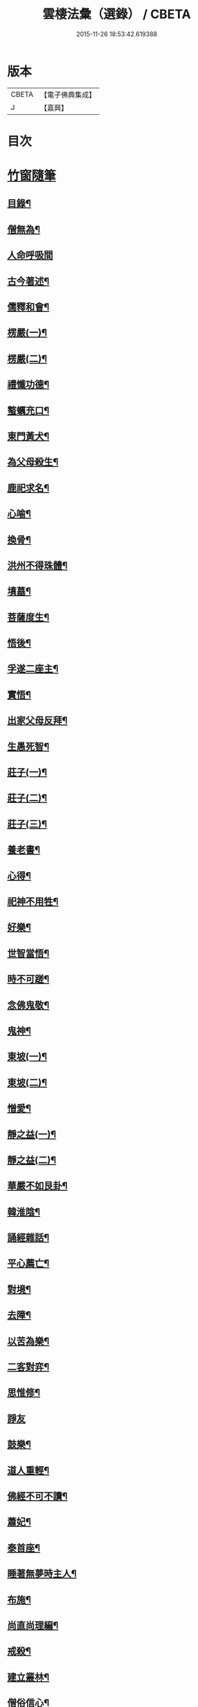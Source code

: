 #+TITLE: 雲棲法彙（選錄） / CBETA
#+DATE: 2015-11-26 18:53:42.619388
* 版本
 |     CBETA|【電子佛典集成】|
 |         J|【嘉興】    |

* 目次
* [[file:KR6q0214_012.txt::012-0024a1][竹窗隨筆]]
** [[file:KR6q0214_012.txt::012-0024a2][目錄¶]]
** [[file:KR6q0214_012.txt::0024c24][僧無為¶]]
** [[file:KR6q0214_012.txt::0024c30][人命呼吸間]]
** [[file:KR6q0214_012.txt::0025a7][古今著述¶]]
** [[file:KR6q0214_012.txt::0025a14][儒釋和會¶]]
** [[file:KR6q0214_012.txt::0025a19][楞嚴(一)¶]]
** [[file:KR6q0214_012.txt::0025a26][楞嚴(二)¶]]
** [[file:KR6q0214_012.txt::0025b5][禮懺功德¶]]
** [[file:KR6q0214_012.txt::0025b14][螯蠣充口¶]]
** [[file:KR6q0214_012.txt::0025b22][東門黃犬¶]]
** [[file:KR6q0214_012.txt::0025b29][為父母殺生¶]]
** [[file:KR6q0214_012.txt::0025c7][鹿祀求名¶]]
** [[file:KR6q0214_012.txt::0025c11][心喻¶]]
** [[file:KR6q0214_012.txt::0025c19][換骨¶]]
** [[file:KR6q0214_012.txt::0025c23][洪州不得珠體¶]]
** [[file:KR6q0214_012.txt::0026a7][墳墓¶]]
** [[file:KR6q0214_012.txt::0026a12][菩薩度生¶]]
** [[file:KR6q0214_012.txt::0026a16][悟後¶]]
** [[file:KR6q0214_012.txt::0026a22][孚遂二座主¶]]
** [[file:KR6q0214_012.txt::0026b4][實悟¶]]
** [[file:KR6q0214_012.txt::0026b9][出家父母反拜¶]]
** [[file:KR6q0214_012.txt::0026b20][生愚死智¶]]
** [[file:KR6q0214_012.txt::0026b30][莊子(一)¶]]
** [[file:KR6q0214_012.txt::0026c7][莊子(二)¶]]
** [[file:KR6q0214_012.txt::0026c21][莊子(三)¶]]
** [[file:KR6q0214_012.txt::0026c28][養老書¶]]
** [[file:KR6q0214_012.txt::0027a6][心得¶]]
** [[file:KR6q0214_012.txt::0027a11][祀神不用牲¶]]
** [[file:KR6q0214_012.txt::0027a19][好樂¶]]
** [[file:KR6q0214_012.txt::0027a27][世智當悟¶]]
** [[file:KR6q0214_012.txt::0027b9][時不可蹉¶]]
** [[file:KR6q0214_012.txt::0027b13][念佛鬼敬¶]]
** [[file:KR6q0214_012.txt::0027b20][鬼神¶]]
** [[file:KR6q0214_012.txt::0027b28][東坡(一)¶]]
** [[file:KR6q0214_012.txt::0027c4][東坡(二)¶]]
** [[file:KR6q0214_012.txt::0027c10][憎愛¶]]
** [[file:KR6q0214_012.txt::0027c15][靜之益(一)¶]]
** [[file:KR6q0214_012.txt::0027c20][靜之益(二)¶]]
** [[file:KR6q0214_012.txt::0027c24][華嚴不如艮卦¶]]
** [[file:KR6q0214_012.txt::0028a2][韓淮陰¶]]
** [[file:KR6q0214_012.txt::0028a9][誦經雜話¶]]
** [[file:KR6q0214_012.txt::0028a18][平心薦亡¶]]
** [[file:KR6q0214_012.txt::0028a27][對境¶]]
** [[file:KR6q0214_012.txt::0028b5][去障¶]]
** [[file:KR6q0214_012.txt::0028b11][以苦為樂¶]]
** [[file:KR6q0214_012.txt::0028b17][二客對弈¶]]
** [[file:KR6q0214_012.txt::0028b21][思惟修¶]]
** [[file:KR6q0214_012.txt::0028b30][諍友]]
** [[file:KR6q0214_012.txt::0028c8][鼓樂¶]]
** [[file:KR6q0214_012.txt::0028c13][道人重輕¶]]
** [[file:KR6q0214_012.txt::0028c17][佛經不可不讀¶]]
** [[file:KR6q0214_012.txt::0028c28][蕭妃¶]]
** [[file:KR6q0214_012.txt::0029a4][泰首座¶]]
** [[file:KR6q0214_012.txt::0029a14][睡著無夢時主人¶]]
** [[file:KR6q0214_012.txt::0029a22][布施¶]]
** [[file:KR6q0214_012.txt::0029a29][尚直尚理編¶]]
** [[file:KR6q0214_012.txt::0029b8][戒殺¶]]
** [[file:KR6q0214_012.txt::0029b18][建立叢林¶]]
** [[file:KR6q0214_012.txt::0029b24][僧俗信心¶]]
** [[file:KR6q0214_012.txt::0029b28][損己利人¶]]
** [[file:KR6q0214_012.txt::0029c8][良知¶]]
** [[file:KR6q0214_012.txt::0029c16][心之精神是謂聖¶]]
** [[file:KR6q0214_012.txt::0029c23][寂感¶]]
** [[file:KR6q0214_012.txt::0030a9][來生(一)¶]]
** [[file:KR6q0214_012.txt::0030a17][來生(二)¶]]
** [[file:KR6q0214_012.txt::0030a26][棄捨所長¶]]
** [[file:KR6q0214_012.txt::0030b3][二種鼠¶]]
** [[file:KR6q0214_012.txt::0030b10][僧習¶]]
** [[file:KR6q0214_012.txt::0030b14][古今人不相及¶]]
** [[file:KR6q0214_012.txt::0030b21][物不遷論駮¶]]
** [[file:KR6q0214_012.txt::0030c14][碧巖集¶]]
** [[file:KR6q0214_012.txt::0030c22][兜率悅張無盡¶]]
** [[file:KR6q0214_012.txt::0030c28][宗門問答¶]]
** [[file:KR6q0214_012.txt::0031a8][醉生夢死¶]]
** [[file:KR6q0214_012.txt::0031a15][真道人難¶]]
** [[file:KR6q0214_012.txt::0031a20][空所空盡¶]]
** [[file:KR6q0214_012.txt::0031a25][教外別傳¶]]
** [[file:KR6q0214_012.txt::0031b2][發真歸元¶]]
** [[file:KR6q0214_012.txt::0031b9][道話¶]]
** [[file:KR6q0214_012.txt::0031b13][楚失弓¶]]
** [[file:KR6q0214_012.txt::0031b22][湯厄(一)¶]]
** [[file:KR6q0214_012.txt::0031c8][湯厄(二)¶]]
** [[file:KR6q0214_012.txt::0031c16][湯厄(三)¶]]
** [[file:KR6q0214_012.txt::0031c26][湯厄(四)¶]]
** [[file:KR6q0214_012.txt::0032a5][經教¶]]
** [[file:KR6q0214_012.txt::0032a17][語錄¶]]
** [[file:KR6q0214_012.txt::0032a25][聞謗¶]]
** [[file:KR6q0214_012.txt::0032b4][愚之愚¶]]
** [[file:KR6q0214_012.txt::0032b9][預了¶]]
** [[file:KR6q0214_012.txt::0032b14][廣覽¶]]
** [[file:KR6q0214_012.txt::0032b27][求人過¶]]
** [[file:KR6q0214_012.txt::0032c3][謀斷¶]]
** [[file:KR6q0214_012.txt::0032c9][禪佛相爭¶]]
** [[file:KR6q0214_012.txt::0032c20][武夷圖¶]]
** [[file:KR6q0214_012.txt::0032c30][談宗]]
** [[file:KR6q0214_012.txt::0033a7][念佛¶]]
** [[file:KR6q0214_012.txt::0033a15][僧性空¶]]
** [[file:KR6q0214_012.txt::0033a25][行腳¶]]
** [[file:KR6q0214_012.txt::0033b2][妙宗鈔¶]]
** [[file:KR6q0214_012.txt::0033b9][出神(一)¶]]
** [[file:KR6q0214_012.txt::0033b21][出神(二)¶]]
** [[file:KR6q0214_012.txt::0033b26][聞訃¶]]
** [[file:KR6q0214_012.txt::0033b30][齋素¶]]
** [[file:KR6q0214_012.txt::0033c8][輪迴根本¶]]
** [[file:KR6q0214_012.txt::0033c16][病者眾生之良藥¶]]
** [[file:KR6q0214_012.txt::0033c23][蛇成龍¶]]
** [[file:KR6q0214_012.txt::0034a3][名利¶]]
** [[file:KR6q0214_012.txt::0034a12][臨終正念¶]]
** [[file:KR6q0214_012.txt::0034a16][花香¶]]
** [[file:KR6q0214_012.txt::0034a21][人虎傳¶]]
** [[file:KR6q0214_012.txt::0034a29][六道互具¶]]
** [[file:KR6q0214_012.txt::0034b10][智慧¶]]
** [[file:KR6q0214_012.txt::0034b19][外學¶]]
** [[file:KR6q0214_012.txt::0034b28][靈裕法師¶]]
** [[file:KR6q0214_012.txt::0034c6][行腳住山¶]]
** [[file:KR6q0214_012.txt::0034c13][楞嚴房融所作¶]]
** [[file:KR6q0214_012.txt::0034c22][果報(一)¶]]
** [[file:KR6q0214_012.txt::0034c29][果報(二)¶]]
** [[file:KR6q0214_012.txt::0035a10][塞翁¶]]
** [[file:KR6q0214_012.txt::0035a16][神通¶]]
** [[file:KR6q0214_012.txt::0035a29][大豪貴人¶]]
** [[file:KR6q0214_012.txt::0035b8][天台清涼(一)¶]]
** [[file:KR6q0214_012.txt::0035b19][天台清涼(二)¶]]
** [[file:KR6q0214_012.txt::0035b29][栯堂山居詩¶]]
** [[file:KR6q0214_012.txt::0035c7][山色¶]]
** [[file:KR6q0214_012.txt::0035c13][見生夢¶]]
** [[file:KR6q0214_012.txt::0035c22][禮懺僧¶]]
** [[file:KR6q0214_012.txt::0036a6][南嶽止觀¶]]
** [[file:KR6q0214_012.txt::0036a18][韓昌黎¶]]
** [[file:KR6q0214_012.txt::0036a28][惺寂¶]]
** [[file:KR6q0214_012.txt::0036b7][道原¶]]
** [[file:KR6q0214_012.txt::0036b18][菩薩不現今時¶]]
** [[file:KR6q0214_012.txt::0036b28][如來不救殺業¶]]
** [[file:KR6q0214_012.txt::0036c14][增減古人文字¶]]
** [[file:KR6q0214_012.txt::0036c21][毒蛇喻¶]]
** [[file:KR6q0214_012.txt::0036c29][食肉(一)¶]]
** [[file:KR6q0214_012.txt::0037a4][食肉(二)¶]]
** [[file:KR6q0214_012.txt::0037a9][曹溪不斷思想¶]]
** [[file:KR6q0214_012.txt::0037a19][四知¶]]
** [[file:KR6q0214_012.txt::0037a26][四大五行¶]]
** [[file:KR6q0214_012.txt::0037b9][世界¶]]
** [[file:KR6q0214_012.txt::0037b17][年劫¶]]
** [[file:KR6q0214_012.txt::0037b27][學道莫先智¶]]
** [[file:KR6q0214_012.txt::0037c5][道場放赦¶]]
** [[file:KR6q0214_012.txt::0037c14][水陸儀文¶]]
** [[file:KR6q0214_012.txt::0037c25][見僧過¶]]
** [[file:KR6q0214_012.txt::0037c30][心不在內]]
** [[file:KR6q0214_012.txt::0038a18][生死根本¶]]
** [[file:KR6q0214_012.txt::0038a25][齊人¶]]
** [[file:KR6q0214_012.txt::0038a30][至誠感人¶]]
** [[file:KR6q0214_012.txt::0038b9][親善知識¶]]
** [[file:KR6q0214_012.txt::0038b15][念佛不專一¶]]
** [[file:KR6q0214_012.txt::0038b28][伎樂¶]]
** [[file:KR6q0214_012.txt::0038c12][身者父母遺體¶]]
** [[file:KR6q0214_012.txt::0038c19][出谷喻(一)¶]]
** [[file:KR6q0214_012.txt::0038c28][出谷喻(二)¶]]
** [[file:KR6q0214_012.txt::0039a5][丸餅誑兒¶]]
** [[file:KR6q0214_012.txt::0039a11][憂樂¶]]
** [[file:KR6q0214_012.txt::0039a20][根原枝葉¶]]
** [[file:KR6q0214_012.txt::0039a27][想見崑崙¶]]
** [[file:KR6q0214_012.txt::0039b2][禪餘空諦辯偽¶]]
** [[file:KR6q0214_012.txt::0039b22][種種法門¶]]
* [[file:KR6q0214_013.txt::013-0040a1][竹窗二筆]]
** [[file:KR6q0214_013.txt::013-0040a2][目錄¶]]
** [[file:KR6q0214_013.txt::0040c24][般若咒¶]]
** [[file:KR6q0214_013.txt::0041a2][儒童菩薩¶]]
** [[file:KR6q0214_013.txt::0041a18][臨濟¶]]
** [[file:KR6q0214_013.txt::0041a26][雁蕩山¶]]
** [[file:KR6q0214_013.txt::0041b5][悔不為僧¶]]
** [[file:KR6q0214_013.txt::0041b11][佛法作人情¶]]
** [[file:KR6q0214_013.txt::0041b18][黃梅衣缽¶]]
** [[file:KR6q0214_013.txt::0041b24][耳根圓通¶]]
** [[file:KR6q0214_013.txt::0041c2][極樂世界¶]]
** [[file:KR6q0214_013.txt::0041c13][一轉語¶]]
** [[file:KR6q0214_013.txt::0041c24][法華要解(一)¶]]
** [[file:KR6q0214_013.txt::0042a4][法華要解(二)¶]]
** [[file:KR6q0214_013.txt::0042a11][朱學諭¶]]
** [[file:KR6q0214_013.txt::0042a26][本身盧舍那¶]]
** [[file:KR6q0214_013.txt::0042b5][衣帛食肉¶]]
** [[file:KR6q0214_013.txt::0042b15][執著¶]]
** [[file:KR6q0214_013.txt::0042b30][好古(一)¶]]
** [[file:KR6q0214_013.txt::0042c11][好古(二)¶]]
** [[file:KR6q0214_013.txt::0042c16][立義難¶]]
** [[file:KR6q0214_013.txt::0042c22][不作佛事¶]]
** [[file:KR6q0214_013.txt::0042c30][鮑勔]]
** [[file:KR6q0214_013.txt::0043a9][門庭高峻¶]]
** [[file:KR6q0214_013.txt::0043a16][魔著¶]]
** [[file:KR6q0214_013.txt::0043a25][參方須具眼¶]]
** [[file:KR6q0214_013.txt::0043a30][人身難得]]
** [[file:KR6q0214_013.txt::0043b11][事怕有心人¶]]
** [[file:KR6q0214_013.txt::0043b24][老成然後出世¶]]
** [[file:KR6q0214_013.txt::0043b30][繼祖傳燈¶]]
** [[file:KR6q0214_013.txt::0043c11][殺罪¶]]
** [[file:KR6q0214_013.txt::0043c22][宗門語不可亂擬¶]]
** [[file:KR6q0214_013.txt::0044a2][看語錄須求古人用心處¶]]
** [[file:KR6q0214_013.txt::0044a9][夜氣¶]]
** [[file:KR6q0214_013.txt::0044a18][佛印¶]]
** [[file:KR6q0214_013.txt::0044a24][學貴精專¶]]
** [[file:KR6q0214_013.txt::0044a30][菩薩慈勝聲聞¶]]
** [[file:KR6q0214_013.txt::0044b8][宗乘不與教合¶]]
** [[file:KR6q0214_013.txt::0044b20][放參飯¶]]
** [[file:KR6q0214_013.txt::0044b30][僧堂¶]]
** [[file:KR6q0214_013.txt::0044c10][結社會¶]]
** [[file:KR6q0214_013.txt::0044c21][蓮社¶]]
** [[file:KR6q0214_013.txt::0045a7][心膽¶]]
** [[file:KR6q0214_013.txt::0045a20][太牢祀孔子¶]]
** [[file:KR6q0214_013.txt::0045a29][儒佛交非¶]]
** [[file:KR6q0214_013.txt::0045b13][好名¶]]
** [[file:KR6q0214_013.txt::0045b22][梁武帝¶]]
** [[file:KR6q0214_013.txt::0045c7][王所花¶]]
** [[file:KR6q0214_013.txt::0045c22][此道¶]]
** [[file:KR6q0214_013.txt::0045c30][金色身¶]]
** [[file:KR6q0214_013.txt::0046a7][出家休心難¶]]
** [[file:KR6q0214_013.txt::0046a13][蠶絲(一)¶]]
** [[file:KR6q0214_013.txt::0046a21][蠶絲(二)¶]]
** [[file:KR6q0214_013.txt::0046b5][呂文正公¶]]
** [[file:KR6q0214_013.txt::0046b14][學道無倖屈¶]]
** [[file:KR6q0214_013.txt::0046b23][著述宜在晚年¶]]
** [[file:KR6q0214_013.txt::0046c2][機緣¶]]
** [[file:KR6q0214_013.txt::0046c9][般若(一)¶]]
** [[file:KR6q0214_013.txt::0046c18][般若(二)¶]]
** [[file:KR6q0214_013.txt::0046c25][般若(三)¶]]
** [[file:KR6q0214_013.txt::0046c30][天台止觀]]
** [[file:KR6q0214_013.txt::0047a7][看忙¶]]
** [[file:KR6q0214_013.txt::0047a17][辯融¶]]
** [[file:KR6q0214_013.txt::0047a25][禪講律¶]]
** [[file:KR6q0214_013.txt::0047b2][古玩入吾手¶]]
** [[file:KR6q0214_013.txt::0047b9][悟道難為善易¶]]
** [[file:KR6q0214_013.txt::0047b16][重許可¶]]
** [[file:KR6q0214_013.txt::0047b25][放生池¶]]
** [[file:KR6q0214_013.txt::0047c8][崔慎求子¶]]
** [[file:KR6q0214_013.txt::0047c15][無子不足憂¶]]
** [[file:KR6q0214_013.txt::0047c25][後身(一)¶]]
** [[file:KR6q0214_013.txt::0048a6][後身(二)¶]]
** [[file:KR6q0214_013.txt::0048a19][後身(三)¶]]
** [[file:KR6q0214_013.txt::0048a26][王介甫¶]]
** [[file:KR6q0214_013.txt::0048b4][喜怒哀樂未發(一)¶]]
** [[file:KR6q0214_013.txt::0048b16][喜怒哀樂未發(二)¶]]
** [[file:KR6q0214_013.txt::0048b25][中峰示眾¶]]
** [[file:KR6q0214_013.txt::0048c7][醮事謝將殺生¶]]
** [[file:KR6q0214_013.txt::0048c18][齋月戒殺¶]]
** [[file:KR6q0214_013.txt::0048c26][戒殺延壽¶]]
** [[file:KR6q0214_013.txt::0049a5][宋元悟道居士¶]]
** [[file:KR6q0214_013.txt::0049a11][無義味語¶]]
** [[file:KR6q0214_013.txt::0049a18][信施難消¶]]
** [[file:KR6q0214_013.txt::0049a24][知道不能造¶]]
** [[file:KR6q0214_013.txt::0049b2][遠官字¶]]
** [[file:KR6q0214_013.txt::0049b12][念佛鏡¶]]
** [[file:KR6q0214_013.txt::0049b24][參究念佛¶]]
** [[file:KR6q0214_013.txt::0049c5][急參急悟¶]]
** [[file:KR6q0214_013.txt::0049c15][解禪偈¶]]
** [[file:KR6q0214_013.txt::0049c27][范景仁¶]]
** [[file:KR6q0214_013.txt::0050a4][習俗¶]]
** [[file:KR6q0214_013.txt::0050a13][厭喧求靜¶]]
** [[file:KR6q0214_013.txt::0050a22][除日¶]]
** [[file:KR6q0214_013.txt::0050b6][淨土難信之法(一)¶]]
** [[file:KR6q0214_013.txt::0050b12][淨土難信之法(二)¶]]
** [[file:KR6q0214_013.txt::0050b19][淨土難信之法(三)¶]]
** [[file:KR6q0214_013.txt::0050b27][念佛不礙參禪¶]]
** [[file:KR6q0214_013.txt::0050c7][醫戒殺生¶]]
** [[file:KR6q0214_013.txt::0050c13][勘驗¶]]
** [[file:KR6q0214_013.txt::0050c24][百法寺道者¶]]
** [[file:KR6q0214_013.txt::0051a3][出世間大孝¶]]
** [[file:KR6q0214_013.txt::0051a10][即心即佛¶]]
** [[file:KR6q0214_013.txt::0051a18][世智辯聰有失¶]]
** [[file:KR6q0214_013.txt::0051a27][好奇¶]]
** [[file:KR6q0214_013.txt::0051b3][無常信¶]]
** [[file:KR6q0214_013.txt::0051b13][參禪非人世中事¶]]
** [[file:KR6q0214_013.txt::0051b22][出家(一)¶]]
** [[file:KR6q0214_013.txt::0051c2][出家(二)¶]]
** [[file:KR6q0214_013.txt::0051c12][得悟人正宜往生淨土¶]]
** [[file:KR6q0214_013.txt::0051c21][參禪¶]]
** [[file:KR6q0214_013.txt::0052a5][印宗法師¶]]
** [[file:KR6q0214_013.txt::0052a14][親師¶]]
** [[file:KR6q0214_013.txt::0052a25][華嚴大藏一經¶]]
** [[file:KR6q0214_013.txt::0052b4][袁母¶]]
** [[file:KR6q0214_013.txt::0052b12][儒佛配合¶]]
** [[file:KR6q0214_013.txt::0052b23][立禪¶]]
** [[file:KR6q0214_013.txt::0052b30][論疏]]
** [[file:KR6q0214_013.txt::0052c11][淨土不可言無¶]]
** [[file:KR6q0214_013.txt::0052c28][隨處淨土¶]]
** [[file:KR6q0214_013.txt::0053a9][陰陽¶]]
** [[file:KR6q0214_013.txt::0053a17][出胎隔陰之迷¶]]
** [[file:KR6q0214_013.txt::0053a27][劉道原不信佛法¶]]
** [[file:KR6q0214_013.txt::0053b5][傳佛心印¶]]
** [[file:KR6q0214_013.txt::0053b15][傳燈¶]]
** [[file:KR6q0214_013.txt::0053b26][金丹¶]]
** [[file:KR6q0214_013.txt::0053c10][四十二章經遺教經¶]]
** [[file:KR6q0214_013.txt::0053c19][大悟小悟¶]]
** [[file:KR6q0214_013.txt::0053c30][憫下]]
** [[file:KR6q0214_013.txt::0054a11][菩薩¶]]
** [[file:KR6q0214_013.txt::0054a24][願力¶]]
** [[file:KR6q0214_013.txt::0054b6][不起念(一)¶]]
** [[file:KR6q0214_013.txt::0054b15][不起念(二)¶]]
** [[file:KR6q0214_013.txt::0054b24][九品往生¶]]
** [[file:KR6q0214_013.txt::0054c3][千僧無一衲子¶]]
** [[file:KR6q0214_013.txt::0054c11][惜寸陰¶]]
** [[file:KR6q0214_013.txt::0054c20][萬年寺¶]]
** [[file:KR6q0214_013.txt::0054c30][富貴留戀人]]
** [[file:KR6q0214_013.txt::0055a14][鵝道人¶]]
** [[file:KR6q0214_013.txt::0055a24][生日¶]]
** [[file:KR6q0214_013.txt::0055b5][因病食肉¶]]
** [[file:KR6q0214_013.txt::0055b14][人患各執所見¶]]
** [[file:KR6q0214_013.txt::0055b25][姚少師(一)¶]]
** [[file:KR6q0214_013.txt::0055c6][姚少師(二)¶]]
* [[file:KR6q0214_014.txt::014-0056a1][竹窗三筆]]
** [[file:KR6q0214_014.txt::014-0056a2][序¶]]
** [[file:KR6q0214_014.txt::014-0056a22][目錄¶]]
** [[file:KR6q0214_014.txt::0056c24][殺生人世大惡¶]]
** [[file:KR6q0214_014.txt::0057a6][晝夜彌陀十萬聲¶]]
** [[file:KR6q0214_014.txt::0057a16][己事辦方可為人¶]]
** [[file:KR6q0214_014.txt::0057a24][自他二利¶]]
** [[file:KR6q0214_014.txt::0057b2][殺生非人所為¶]]
** [[file:KR6q0214_014.txt::0057b11][祀天牛¶]]
** [[file:KR6q0214_014.txt::0057b20][伏羲氏網罟¶]]
** [[file:KR6q0214_014.txt::0057b29][浴水¶]]
** [[file:KR6q0214_014.txt::0057c11][僧宜節儉¶]]
** [[file:KR6q0214_014.txt::0057c20][僧拜父母¶]]
** [[file:KR6q0214_014.txt::0057c27][年少閉關¶]]
** [[file:KR6q0214_014.txt::0058a6][八旬行腳¶]]
** [[file:KR6q0214_014.txt::0058a13][講宗¶]]
** [[file:KR6q0214_014.txt::0058a19][教人參禪¶]]
** [[file:KR6q0214_014.txt::0058a29][肇論¶]]
** [[file:KR6q0214_014.txt::0058b20][華嚴論疏¶]]
** [[file:KR6q0214_014.txt::0058b30][評議先賢]]
** [[file:KR6q0214_014.txt::0058c14][遊名山不願西方¶]]
** [[file:KR6q0214_014.txt::0058c20][非理募化¶]]
** [[file:KR6q0214_014.txt::0058c29][妄拈古德機緣(一)¶]]
** [[file:KR6q0214_014.txt::0059a13][妄拈古德機緣(二)¶]]
** [[file:KR6q0214_014.txt::0059a19][直言¶]]
** [[file:KR6q0214_014.txt::0059b2][心跡¶]]
** [[file:KR6q0214_014.txt::0059b9][僧務外學¶]]
** [[file:KR6q0214_014.txt::0059b15][僧務雜術(一)¶]]
** [[file:KR6q0214_014.txt::0059b23][僧務雜術(二)¶]]
** [[file:KR6q0214_014.txt::0059c2][周柳翁¶]]
** [[file:KR6q0214_014.txt::0059c11][沸湯施食¶]]
** [[file:KR6q0214_014.txt::0059c26][肉刑¶]]
** [[file:KR6q0214_014.txt::0060a9][心意識¶]]
** [[file:KR6q0214_014.txt::0060a17][制心¶]]
** [[file:KR6q0214_014.txt::0060a30][禪宗淨土遲速¶]]
** [[file:KR6q0214_014.txt::0060b13][六祖壇經¶]]
** [[file:KR6q0214_014.txt::0060b20][居山¶]]
** [[file:KR6q0214_014.txt::0060b29][佛性¶]]
** [[file:KR6q0214_014.txt::0060c12][僧畜僮僕¶]]
** [[file:KR6q0214_014.txt::0060c20][文文山¶]]
** [[file:KR6q0214_014.txt::0060c27][出家四料簡¶]]
** [[file:KR6q0214_014.txt::0061a7][時光不可空過(一)¶]]
** [[file:KR6q0214_014.txt::0061a14][時光不可空過(二)¶]]
** [[file:KR6q0214_014.txt::0061a23][蔬食上賓¶]]
** [[file:KR6q0214_014.txt::0061b2][李卓吾(一)¶]]
** [[file:KR6q0214_014.txt::0061b18][李卓吾(二)¶]]
** [[file:KR6q0214_014.txt::0061b26][中庸性道教義¶]]
** [[file:KR6q0214_014.txt::0061c8][趙清獻¶]]
** [[file:KR6q0214_014.txt::0061c14][經債¶]]
** [[file:KR6q0214_014.txt::0061c21][淨土壽終¶]]
** [[file:KR6q0214_014.txt::0061c27][龍舒往生¶]]
** [[file:KR6q0214_014.txt::0062a7][直受菩薩戒¶]]
** [[file:KR6q0214_014.txt::0062a17][刑戒¶]]
** [[file:KR6q0214_014.txt::0062a30][不願西方(一)]]
** [[file:KR6q0214_014.txt::0062b13][不願西方(二)¶]]
** [[file:KR6q0214_014.txt::0062b23][平侍者¶]]
** [[file:KR6q0214_014.txt::0062b29][四果¶]]
** [[file:KR6q0214_014.txt::0062c7][遺教經¶]]
** [[file:KR6q0214_014.txt::0062c14][四十二章經(一)¶]]
** [[file:KR6q0214_014.txt::0062c28][四十二章經(二)¶]]
** [[file:KR6q0214_014.txt::0063a8][五條衣¶]]
** [[file:KR6q0214_014.txt::0063a18][禪門口訣(一)¶]]
** [[file:KR6q0214_014.txt::0063a28][禪門口訣(二)¶]]
** [[file:KR6q0214_014.txt::0063b8][念佛不見悟人¶]]
** [[file:KR6q0214_014.txt::0063b19][為僧宜孝父母¶]]
** [[file:KR6q0214_014.txt::0063b29][雷霆¶]]
** [[file:KR6q0214_014.txt::0063c10][真友¶]]
** [[file:KR6q0214_014.txt::0063c19][學貴專精¶]]
** [[file:KR6q0214_014.txt::0063c24][傳燈¶]]
** [[file:KR6q0214_014.txt::0063c30][劉公真菩薩人]]
** [[file:KR6q0214_014.txt::0064a11][續原教論¶]]
** [[file:KR6q0214_014.txt::0064a19][三賢女¶]]
** [[file:KR6q0214_014.txt::0064a27][施食師¶]]
** [[file:KR6q0214_014.txt::0064b16][講法師¶]]
** [[file:KR6q0214_014.txt::0064b28][一蹉百蹉¶]]
** [[file:KR6q0214_014.txt::0064c5][禁屠¶]]
** [[file:KR6q0214_014.txt::0064c14][畜魚鶴¶]]
** [[file:KR6q0214_014.txt::0064c20][今日方閒¶]]
** [[file:KR6q0214_014.txt::0064c29][入胎¶]]
** [[file:KR6q0214_014.txt::0065a8][護法¶]]
** [[file:KR6q0214_014.txt::0065a27][儒者闢佛¶]]
** [[file:KR6q0214_014.txt::0065b9][居士搭衣¶]]
** [[file:KR6q0214_014.txt::0065b16][宿命¶]]
** [[file:KR6q0214_014.txt::0065b26][龍眼¶]]
** [[file:KR6q0214_014.txt::0065c6][燒煉¶]]
** [[file:KR6q0214_014.txt::0065c22][南嶽誓願文¶]]
** [[file:KR6q0214_014.txt::0066a2][天台傳佛心印¶]]
** [[file:KR6q0214_014.txt::0066a16][水陸儀文¶]]
** [[file:KR6q0214_014.txt::0066b4][師友¶]]
** [[file:KR6q0214_014.txt::0066b13][朝海¶]]
** [[file:KR6q0214_014.txt::0066b25][蔑視西方¶]]
** [[file:KR6q0214_014.txt::0067a22][頌古拈古¶]]
** [[file:KR6q0214_014.txt::0067a30][頌古拈古(二)¶]]
** [[file:KR6q0214_014.txt::0067b25][續入藏諸賢著述¶]]
** [[file:KR6q0214_014.txt::0067c5][南嶽天台自言¶]]
** [[file:KR6q0214_014.txt::0067c17][道譏釋(一)¶]]
** [[file:KR6q0214_014.txt::0067c30][道譏釋(二)¶]]
** [[file:KR6q0214_014.txt::0068a10][出家利益¶]]
** [[file:KR6q0214_014.txt::0068a24][世俗許願¶]]
** [[file:KR6q0214_014.txt::0068b6][出世間大孝¶]]
** [[file:KR6q0214_014.txt::0068b16][偽造父母恩重經¶]]
** [[file:KR6q0214_014.txt::0068b29][修行不在出家¶]]
** [[file:KR6q0214_014.txt::0068c10][不朽計¶]]
** [[file:KR6q0214_014.txt::0068c24][人不宜食眾生肉¶]]
** [[file:KR6q0214_014.txt::0069a4][三難淨土¶]]
** [[file:KR6q0214_014.txt::0069a28][念荳佛¶]]
** [[file:KR6q0214_014.txt::0069b10][真誥¶]]
** [[file:KR6q0214_014.txt::0069b19][現報(一)¶]]
** [[file:KR6q0214_014.txt::0069c12][現報(二)¶]]
** [[file:KR6q0214_014.txt::0069c21][念佛人惟一心不亂¶]]
** [[file:KR6q0214_014.txt::0070a20][修福¶]]
** [[file:KR6q0214_014.txt::0070b8][勘試¶]]
** [[file:KR6q0214_014.txt::0070b22][六群僧¶]]
** [[file:KR6q0214_014.txt::0070c3][簡藏鍊磨¶]]
** [[file:KR6q0214_014.txt::0070c12][世夢¶]]
** [[file:KR6q0214_014.txt::0070c26][性相¶]]
** [[file:KR6q0214_014.txt::0071a11][大鑑大通(一)¶]]
** [[file:KR6q0214_014.txt::0071b4][大鑑大通(二)¶]]
** [[file:KR6q0214_014.txt::0071b13][齋僧錢作僧堂¶]]
** [[file:KR6q0214_014.txt::0071b30][楞嚴圓通¶]]
** [[file:KR6q0214_014.txt::0071c21][天說¶]]
** [[file:KR6q0214_014.txt::0072a11][天說(二)¶]]
** [[file:KR6q0214_014.txt::0072b7][天說(三)¶]]
** [[file:KR6q0214_014.txt::0072b18][趙定宇作閻王¶]]
** [[file:KR6q0214_014.txt::0072b30][弟子為師服]]
** [[file:KR6q0214_014.txt::0072c16][百丈清規¶]]
** [[file:KR6q0214_014.txt::0072c23][剛鬣報¶]]
** [[file:KR6q0214_014.txt::0073a2][天說餘¶]]
* [[file:KR6q0214_015.txt::015-0074a1][正訛集]]
** [[file:KR6q0214_015.txt::015-0074a2][目錄¶]]
** [[file:KR6q0214_015.txt::0074b14][千佛衣¶]]
** [[file:KR6q0214_015.txt::0074b23][五祖不養母¶]]
** [[file:KR6q0214_015.txt::0074b29][出家父母反拜¶]]
** [[file:KR6q0214_015.txt::0074c6][梵王侍佛¶]]
** [[file:KR6q0214_015.txt::0074c12][佛法本出老莊¶]]
** [[file:KR6q0214_015.txt::0074c22][毀擊神像塑造神像¶]]
** [[file:KR6q0214_015.txt::0075a9][末後一著¶]]
** [[file:KR6q0214_015.txt::0075a16][靈照度丹霞¶]]
** [[file:KR6q0214_015.txt::0075a21][坐受立破¶]]
** [[file:KR6q0214_015.txt::0075a27][佛號仙人¶]]
** [[file:KR6q0214_015.txt::0075b4][無人誤入地獄¶]]
** [[file:KR6q0214_015.txt::0075b12][佛書多出才人所作¶]]
** [[file:KR6q0214_015.txt::0075b18][性命雙修¶]]
** [[file:KR6q0214_015.txt::0075c2][寂滅為樂¶]]
** [[file:KR6q0214_015.txt::0075c12][曹溪水趙州茶¶]]
** [[file:KR6q0214_015.txt::0075c19][法華三車¶]]
** [[file:KR6q0214_015.txt::0075c23][金剛纂¶]]
** [[file:KR6q0214_015.txt::0076a2][高王觀世音經¶]]
** [[file:KR6q0214_015.txt::0076a7][觀音香山卷¶]]
** [[file:KR6q0214_015.txt::0076a13][預修¶]]
** [[file:KR6q0214_015.txt::0076a19][寄庫¶]]
** [[file:KR6q0214_015.txt::0076a27][西方十萬八千¶]]
** [[file:KR6q0214_015.txt::0076b8][乘急戒緩¶]]
** [[file:KR6q0214_015.txt::0076b18][名字羅漢¶]]
** [[file:KR6q0214_015.txt::0076b23][齋僧無漏功德¶]]
** [[file:KR6q0214_015.txt::0076b30][無漏]]
** [[file:KR6q0214_015.txt::0076c7][五大部經¶]]
** [[file:KR6q0214_015.txt::0076c13][清齋¶]]
** [[file:KR6q0214_015.txt::0076c19][鍊磨¶]]
** [[file:KR6q0214_015.txt::0076c24][講宗¶]]
** [[file:KR6q0214_015.txt::0076c30][三山不受三災]]
** [[file:KR6q0214_015.txt::0077a10][達磨楞伽四卷¶]]
** [[file:KR6q0214_015.txt::0077a17][後三卷法華¶]]
** [[file:KR6q0214_015.txt::0077a23][三教一家¶]]
** [[file:KR6q0214_015.txt::0077a30][高沙彌不受戒]]
** [[file:KR6q0214_015.txt::0077b8][三寶¶]]
** [[file:KR6q0214_015.txt::0077b14][道光僧得仙¶]]
** [[file:KR6q0214_015.txt::0077b21][活焚¶]]
** [[file:KR6q0214_015.txt::0077b30][以通為道]]
** [[file:KR6q0214_015.txt::0077c7][巢頂灌膝¶]]
** [[file:KR6q0214_015.txt::0077c13][泥洹¶]]
** [[file:KR6q0214_015.txt::0077c18][天台止觀¶]]
** [[file:KR6q0214_015.txt::0077c25][臨終預知時至¶]]
** [[file:KR6q0214_015.txt::0078a4][盂蘭盆¶]]
** [[file:KR6q0214_015.txt::0078a11][無為卷¶]]
** [[file:KR6q0214_015.txt::0078a18][般若心經¶]]
** [[file:KR6q0214_015.txt::0078a24][梁武帝¶]]
** [[file:KR6q0214_015.txt::0078b3][黃龍洞賓¶]]
** [[file:KR6q0214_015.txt::0078b10][佛入涅槃¶]]
** [[file:KR6q0214_015.txt::0078b20][能仁祖¶]]
** [[file:KR6q0214_015.txt::0078b26][玉皇經¶]]
** [[file:KR6q0214_015.txt::0078c2][亡僧¶]]
** [[file:KR6q0214_015.txt::0078c9][三教同說一字¶]]
** [[file:KR6q0214_015.txt::0078c15][疑情¶]]
** [[file:KR6q0214_015.txt::0078c25][公案¶]]
** [[file:KR6q0214_015.txt::0079a3][槁木死灰¶]]
** [[file:KR6q0214_015.txt::0079a11][談孔雀¶]]
** [[file:KR6q0214_015.txt::0079a17][禮觀音文¶]]
** [[file:KR6q0214_015.txt::0079a26][佛者弗人也¶]]
** [[file:KR6q0214_015.txt::0079b10][南無佛¶]]
** [[file:KR6q0214_015.txt::0079b18][不生不滅¶]]
** [[file:KR6q0214_015.txt::0079b24][背本崇釋¶]]
** [[file:KR6q0214_015.txt::0079c8][僧稱¶]]
** [[file:KR6q0214_015.txt::0079c18][頭陀¶]]
** [[file:KR6q0214_015.txt::0079c25][三衣¶]]
** [[file:KR6q0214_015.txt::0079c30][剃髮不剃鬚]]
* [[file:KR6q0214_016.txt::016-0081a1][直道錄]]
** [[file:KR6q0214_016.txt::016-0081a2][序¶]]
** [[file:KR6q0214_016.txt::016-0081a22][目錄¶]]
** [[file:KR6q0214_016.txt::0081b14][習俗¶]]
** [[file:KR6q0214_016.txt::0081b26][詩韻¶]]
** [[file:KR6q0214_016.txt::0081c6][毀淫祠¶]]
** [[file:KR6q0214_016.txt::0081c17][醫議(一)¶]]
** [[file:KR6q0214_016.txt::0082a19][醫議(二)¶]]
** [[file:KR6q0214_016.txt::0082b8][關王會¶]]
** [[file:KR6q0214_016.txt::0082b21][郭巨¶]]
** [[file:KR6q0214_016.txt::0082b27][方遜志¶]]
** [[file:KR6q0214_016.txt::0082c8][酷刑¶]]
** [[file:KR6q0214_016.txt::0082c17][星命¶]]
** [[file:KR6q0214_016.txt::0082c29][風水(一)¶]]
** [[file:KR6q0214_016.txt::0083a27][風水(二)¶]]
** [[file:KR6q0214_016.txt::0083b12][怒不可縱¶]]
** [[file:KR6q0214_016.txt::0083b22][誑妄立誓¶]]
** [[file:KR6q0214_016.txt::0083b28][蘇子¶]]
** [[file:KR6q0214_016.txt::0083c6][漢高帝(一)¶]]
** [[file:KR6q0214_016.txt::0083c12][漢高帝(二)¶]]
** [[file:KR6q0214_016.txt::0083c19][徐居士¶]]
** [[file:KR6q0214_016.txt::0083c25][張海二公¶]]
** [[file:KR6q0214_016.txt::0084a6][岳王廟¶]]
** [[file:KR6q0214_016.txt::0084a15][儒昧當務¶]]
** [[file:KR6q0214_016.txt::0084a22][睢陽雙忠¶]]
** [[file:KR6q0214_016.txt::0084b3][馮道(一)¶]]
** [[file:KR6q0214_016.txt::0084b18][馮道(二)¶]]
** [[file:KR6q0214_016.txt::0084b27][示童子三事¶]]
** [[file:KR6q0214_016.txt::0084c7][古文時文¶]]
** [[file:KR6q0214_016.txt::0084c22][顧廚俊及¶]]
** [[file:KR6q0214_016.txt::0085a4][唐文¶]]
** [[file:KR6q0214_016.txt::0085a18][燒香禱願¶]]
** [[file:KR6q0214_016.txt::0085a29][捨宅為寺¶]]
** [[file:KR6q0214_016.txt::0085b9][家譜¶]]
** [[file:KR6q0214_016.txt::0085b18][西伯陰行善¶]]
** [[file:KR6q0214_016.txt::0085b25][諸葛武侯¶]]
** [[file:KR6q0214_016.txt::0085c6][子張¶]]
** [[file:KR6q0214_016.txt::0085c18][講道學¶]]
** [[file:KR6q0214_016.txt::0086a2][降仙¶]]
** [[file:KR6q0214_016.txt::0086a20][信巫不信醫¶]]
** [[file:KR6q0214_016.txt::0086b6][孔子請討陳恆¶]]
** [[file:KR6q0214_016.txt::0086b19][譏貶語不可輕發¶]]
** [[file:KR6q0214_016.txt::0086b29][假方誤人¶]]
** [[file:KR6q0214_016.txt::0086c7][避嫌¶]]
** [[file:KR6q0214_016.txt::0086c16][烹刑¶]]
** [[file:KR6q0214_016.txt::0086c26][惜福¶]]
** [[file:KR6q0214_016.txt::0087a4][孟子¶]]
** [[file:KR6q0214_016.txt::0087a16][茅容¶]]
* [[file:KR6q0214_017.txt::017-0088a1][山房雜錄]]
** [[file:KR6q0214_017.txt::017-0088a2][卷一目錄¶]]
** [[file:KR6q0214_017.txt::0088c23][序¶]]
*** [[file:KR6q0214_017.txt::0088c24][梵網經心地品菩薩戒義疏發隱序¶]]
*** [[file:KR6q0214_017.txt::0089a30][寶積二會序]]
*** [[file:KR6q0214_017.txt::0089b22][楞嚴摸象記引¶]]
*** [[file:KR6q0214_017.txt::0089c13][重刻諸經日誦序¶]]
*** [[file:KR6q0214_017.txt::0089c23][雲棲流通藏本法寶條約序¶]]
*** [[file:KR6q0214_017.txt::0090a9][瑜伽集要施食儀軌序¶]]
*** [[file:KR6q0214_017.txt::0090a30][瑜伽集要圖像燄口施食序¶]]
*** [[file:KR6q0214_017.txt::0090b14][禪關策進序¶]]
*** [[file:KR6q0214_017.txt::0090b30][高峰大師語錄序¶]]
*** [[file:KR6q0214_017.txt::0090c17][牧牛圖序¶]]
*** [[file:KR6q0214_017.txt::0091a7][緇門崇行錄序¶]]
*** [[file:KR6q0214_017.txt::0091b12][往生集序¶]]
*** [[file:KR6q0214_017.txt::0091c14][重刊淨土善人詠序¶]]
*** [[file:KR6q0214_017.txt::0091c30][中峰禪師淨土詩序¶]]
*** [[file:KR6q0214_017.txt::0092a14][答四十八問序¶]]
*** [[file:KR6q0214_017.txt::0092b3][慈無量集序¶]]
*** [[file:KR6q0214_017.txt::0092b19][殺生炯戒序¶]]
*** [[file:KR6q0214_017.txt::0092b29][自知錄序¶]]
*** [[file:KR6q0214_017.txt::0092c30][刻冰蓮居士續法喜志序]]
*** [[file:KR6q0214_017.txt::0093a12][無幻禪師語錄序¶]]
*** [[file:KR6q0214_017.txt::0093a21][幻有禪師閒談晚話二編序¶]]
*** [[file:KR6q0214_017.txt::0093b2][直道錄序¶]]
*** [[file:KR6q0214_017.txt::0093b14][竹窗三筆序¶]]
*** [[file:KR6q0214_017.txt::0093b25][諺謨曲典序¶]]
** [[file:KR6q0214_017.txt::0094a2][跋¶]]
*** [[file:KR6q0214_017.txt::0094a3][無量壽經跋¶]]
*** [[file:KR6q0214_017.txt::0094a22][董玄宰書法華經跋¶]]
*** [[file:KR6q0214_017.txt::0094b2][繡法華經跋¶]]
*** [[file:KR6q0214_017.txt::0094b7][佛遺教經論疏節要跋¶]]
*** [[file:KR6q0214_017.txt::0094b13][唐譯地藏經跋¶]]
*** [[file:KR6q0214_017.txt::0094b23][合刻行願品彌陀經跋¶]]
*** [[file:KR6q0214_017.txt::0094b29][較正金剛般若波羅密經跋¶]]
*** [[file:KR6q0214_017.txt::0094c8][梵網經跋¶]]
*** [[file:KR6q0214_017.txt::0094c17][龍舒淨土文題辭¶]]
*** [[file:KR6q0214_017.txt::0094c29][跋真實居士雲棲蘭若志¶]]
*** [[file:KR6q0214_017.txt::0095a6][書淨土會語後¶]]
*** [[file:KR6q0214_017.txt::0095a20][淨土疑辯跋¶]]
*** [[file:KR6q0214_017.txt::0095a26][書放生卷後¶]]
*** [[file:KR6q0214_017.txt::0095b13][題殺生炯戒¶]]
**** [[file:KR6q0214_017.txt::0095b14][論禽¶]]
**** [[file:KR6q0214_017.txt::0095b20][論獸¶]]
**** [[file:KR6q0214_017.txt::0095b24][論鱗介¶]]
**** [[file:KR6q0214_017.txt::0095b30][論蟲]]
*** [[file:KR6q0214_017.txt::0095c9][刑戒跋¶]]
*** [[file:KR6q0214_017.txt::0095c25][題階梯聲光譽師¶]]
*** [[file:KR6q0214_017.txt::0096a4][跋長慶集警悟選¶]]
*** [[file:KR6q0214_017.txt::0096a15][重刻西崖先生擬古樂府跋¶]]
*** [[file:KR6q0214_017.txt::0096b3][栗齋先生遺稿跋¶]]
*** [[file:KR6q0214_017.txt::0096b16][讀周高士行實¶]]
*** [[file:KR6q0214_017.txt::0096b28][為六夢居士書扇¶]]
** [[file:KR6q0214_017.txt::0096c22][記¶]]
*** [[file:KR6q0214_017.txt::0096c23][復古雲棲寺記¶]]
*** [[file:KR6q0214_017.txt::0097a7][重修雲棲禪院記¶]]
*** [[file:KR6q0214_017.txt::0097b16][重修上方寺鑿放生池記¶]]
*** [[file:KR6q0214_017.txt::0098a11][北門長壽菴放生池記¶]]
*** [[file:KR6q0214_017.txt::0098b21][嘉善沈定凡放生池記¶]]
*** [[file:KR6q0214_017.txt::0098c7][香光室奉安彌陀聖像記¶]]
*** [[file:KR6q0214_017.txt::0098c26][背盟惡報記¶]]
*** [[file:KR6q0214_017.txt::0099a10][先考妣遺行記¶]]
** [[file:KR6q0214_017.txt::0100a7][附¶]]
*** [[file:KR6q0214_017.txt::0100a8][自傷不孝文¶]]
*** [[file:KR6q0214_017.txt::0100a30][張內人誌銘]]
** [[file:KR6q0214_017.txt::0101a12][疏¶]]
*** [[file:KR6q0214_017.txt::0101a13][水陸疏¶]]
*** [[file:KR6q0214_017.txt::0101b17][立誓疏¶]]
*** [[file:KR6q0214_017.txt::0101c3][禳虎疏¶]]
*** [[file:KR6q0214_017.txt::0101c18][禳災疏代余太守¶]]
*** [[file:KR6q0214_017.txt::0102a11][薦先疏¶]]
*** [[file:KR6q0214_017.txt::0102a21][重修朱橋緣疏¶]]
** [[file:KR6q0214_018.txt::018-0102c2][卷二目錄¶]]
** [[file:KR6q0214_018.txt::0104b13][說¶]]
*** [[file:KR6q0214_018.txt::0104b14][潞安瀋王祈男為作積善生男說¶]]
*** [[file:KR6q0214_018.txt::0104b29][骷髏圖說¶]]
*** [[file:KR6q0214_018.txt::0104c21][勸修作福念佛圖說¶]]
*** [[file:KR6q0214_018.txt::0105a11][歸戒圖說¶]]
*** [[file:KR6q0214_018.txt::0105a28][六齋月齋圖說¶]]
*** [[file:KR6q0214_018.txt::0105b16][念佛追薦亡靈往生圖說¶]]
*** [[file:KR6q0214_018.txt::0105c5][戒殺生祀神說¶]]
*** [[file:KR6q0214_018.txt::0105c20][釣弋說¶]]
*** [[file:KR6q0214_018.txt::0106a6][弭盜說¶]]
*** [[file:KR6q0214_018.txt::0106b4][釋客慍¶]]
*** [[file:KR6q0214_018.txt::0106b26][紀孝¶]]
*** [[file:KR6q0214_018.txt::0106c11][閩陳居士廣縉字說¶]]
*** [[file:KR6q0214_018.txt::0106c17][江居士廣䆜字說¶]]
*** [[file:KR6q0214_018.txt::0106c22][自聞說¶]]
*** [[file:KR6q0214_018.txt::0106c27][字張翁三子說¶]]
** [[file:KR6q0214_018.txt::0107a12][偈頌¶]]
*** [[file:KR6q0214_018.txt::0107a13][慈聖皇太后遣內侍問法要敬以偈對¶]]
*** [[file:KR6q0214_018.txt::0107a21][法華疏偈¶]]
*** [[file:KR6q0214_018.txt::0107b7][勸修四料簡¶]]
*** [[file:KR6q0214_018.txt::0107b10][五十初度自詠¶]]
*** [[file:KR6q0214_018.txt::0107b29][示廣位¶]]
*** [[file:KR6q0214_018.txt::0107c2][示廣照¶]]
*** [[file:KR6q0214_018.txt::0107c4][示大聞¶]]
*** [[file:KR6q0214_018.txt::0107c6][因性靈示眾¶]]
*** [[file:KR6q0214_018.txt::0107c11][僧大文求偈字無外號含空¶]]
*** [[file:KR6q0214_018.txt::0107c14][示大琸¶]]
*** [[file:KR6q0214_018.txt::0107c18][僧自恣日偈¶]]
*** [[file:KR6q0214_018.txt::0107c20][為惡口比丘懺罪¶]]
*** [[file:KR6q0214_018.txt::0107c25][性祥更性常求語¶]]
*** [[file:KR6q0214_018.txt::0107c28][新春日示眾¶]]
*** [[file:KR6q0214_018.txt::0107c30][宿地藏院¶]]
*** [[file:KR6q0214_018.txt::0108a3][還俗僧復祝髮入靈隱¶]]
*** [[file:KR6q0214_018.txt::0108a6][答台州王敬所侍郎¶]]
*** [[file:KR6q0214_018.txt::0108a13][採蕨歎¶]]
*** [[file:KR6q0214_018.txt::0108a17][七夕¶]]
*** [[file:KR6q0214_018.txt::0108a20][放螺螄有感¶]]
*** [[file:KR6q0214_018.txt::0108a25][走馬燈¶]]
*** [[file:KR6q0214_018.txt::0108a30][示省吾]]
*** [[file:KR6q0214_018.txt::0108b4][示沈居士見衡¶]]
*** [[file:KR6q0214_018.txt::0108b8][向偈附此以戒妄言¶]]
*** [[file:KR6q0214_018.txt::0108b12][古語四頌¶]]
**** [[file:KR6q0214_018.txt::0108b13][大音希聲¶]]
**** [[file:KR6q0214_018.txt::0108b21][大器晚成¶]]
**** [[file:KR6q0214_018.txt::0108b29][大智如愚¶]]
**** [[file:KR6q0214_018.txt::0108c7][大巧若拙¶]]
** [[file:KR6q0214_018.txt::0108c22][贊銘¶]]
*** [[file:KR6q0214_018.txt::0108c23][多寶如來贊¶]]
*** [[file:KR6q0214_018.txt::0108c26][包氏繡法華經贊¶]]
*** [[file:KR6q0214_018.txt::0108c30][虛谷師像贊]]
*** [[file:KR6q0214_018.txt::0109a4][般舟心燈廣傳監寺像贊¶]]
*** [[file:KR6q0214_018.txt::0109a7][大司成真實居士馮公禪像贊¶]]
*** [[file:KR6q0214_018.txt::0109a12][方伯吳本如居士像贊¶]]
*** [[file:KR6q0214_018.txt::0109a17][許都閫元真像贊¶]]
*** [[file:KR6q0214_018.txt::0109a20][陳居士養源像贊¶]]
*** [[file:KR6q0214_018.txt::0109a24][履素吳仲虛居士像贊¶]]
*** [[file:KR6q0214_018.txt::0109a28][讀劉母貞壽編¶]]
*** [[file:KR6q0214_018.txt::0109a30][江陰馮居士像贊]]
*** [[file:KR6q0214_018.txt::0109b5][蘭谷居士郁公像贊¶]]
*** [[file:KR6q0214_018.txt::0109b8][畫像自贊¶]]
*** [[file:KR6q0214_018.txt::0109b17][石像自贊¶]]
** [[file:KR6q0214_018.txt::0109b22][詩歌¶]]
*** [[file:KR6q0214_018.txt::0109b23][警悟四首¶]]
**** [[file:KR6q0214_018.txt::0109b27][原作¶]]
**** [[file:KR6q0214_018.txt::0109b30][今擬¶]]
*** [[file:KR6q0214_018.txt::0109c9][齋僧¶]]
*** [[file:KR6q0214_018.txt::0109c12][起會¶]]
*** [[file:KR6q0214_018.txt::0109c15][修造¶]]
*** [[file:KR6q0214_018.txt::0109c18][裝塑¶]]
*** [[file:KR6q0214_018.txt::0109c21][說戒¶]]
*** [[file:KR6q0214_018.txt::0109c24][講經¶]]
*** [[file:KR6q0214_018.txt::0109c27][即事¶]]
*** [[file:KR6q0214_018.txt::0110a27][義不可背¶]]
*** [[file:KR6q0214_018.txt::0110b2][恩不可忘¶]]
*** [[file:KR6q0214_018.txt::0110b6][情不可係¶]]
*** [[file:KR6q0214_018.txt::0110b11][怨不可藏¶]]
*** [[file:KR6q0214_018.txt::0110b15][示孫居士無高¶]]
*** [[file:KR6q0214_018.txt::0110b19][讀淵明詩有感因擬¶]]
*** [[file:KR6q0214_018.txt::0110b30][乞身¶]]
*** [[file:KR6q0214_018.txt::0110c4][有感¶]]
*** [[file:KR6q0214_018.txt::0110c7][示牙蟲¶]]
*** [[file:KR6q0214_018.txt::0110c15][驅烏歎¶]]
*** [[file:KR6q0214_018.txt::0110c18][行腳歌¶]]
*** [[file:KR6q0214_018.txt::0110c28][喬村瞽¶]]
*** [[file:KR6q0214_018.txt::0111a6][跛腳法師歌自嘲¶]]
*** [[file:KR6q0214_018.txt::0111a27][自恣有感¶]]
*** [[file:KR6q0214_018.txt::0111b2][華亭萬竹林元宵有感¶]]
*** [[file:KR6q0214_018.txt::0111b6][鬼子母揭缽圖¶]]
*** [[file:KR6q0214_018.txt::0111b11][答頭陀袁希賢¶]]
*** [[file:KR6q0214_018.txt::0111b16][觀螟蛉二章¶]]
*** [[file:KR6q0214_018.txt::0111b21][擯僧¶]]
*** [[file:KR6q0214_018.txt::0111b25][直夜歎¶]]
*** [[file:KR6q0214_018.txt::0111b30][上方開放生池]]
*** [[file:KR6q0214_018.txt::0111c6][即事¶]]
*** [[file:KR6q0214_018.txt::0111c11][有感¶]]
*** [[file:KR6q0214_018.txt::0111c15][雲棲積雪¶]]
*** [[file:KR6q0214_018.txt::0111c24][腐渣歎¶]]
*** [[file:KR6q0214_018.txt::0111c28][送吳方伯蘊菴之任太常¶]]
*** [[file:KR6q0214_018.txt::0112a2][沈居士廣珊八十¶]]
*** [[file:KR6q0214_018.txt::0112a8][雪彌勒¶]]
*** [[file:KR6q0214_018.txt::0112a11][萬歷錢¶]]
*** [[file:KR6q0214_018.txt::0112a14][答張居士次韻¶]]
*** [[file:KR6q0214_018.txt::0112a17][答詹恤部赴潼關備兵次韻¶]]
*** [[file:KR6q0214_018.txt::0112a23][題涅槃堂¶]]
**** [[file:KR6q0214_018.txt::0112a23][序]]
**** [[file:KR6q0214_018.txt::0112a27][原作¶]]
**** [[file:KR6q0214_018.txt::0112a30][今和]]
*** [[file:KR6q0214_018.txt::0112b11][宗乘淨人落髮¶]]
*** [[file:KR6q0214_018.txt::0112b15][山陰興浦菴次韻酬張陽和太史¶]]
*** [[file:KR6q0214_018.txt::0112b19][張太史搆山房見留再用前韻奉謝¶]]
*** [[file:KR6q0214_018.txt::0112b23][興浦菴夜話用前韻寄張大華¶]]
*** [[file:KR6q0214_018.txt::0112b27][興浦菴夜話用前韻寄王龍溪武部¶]]
*** [[file:KR6q0214_018.txt::0112b30][興浦菴夜話用前韻寄王泗源]]
*** [[file:KR6q0214_018.txt::0112c5][淨慈講圓覺經雪中送別皖城劉景孟方伯¶]]
*** [[file:KR6q0214_018.txt::0112c9][次韻答朱春城太守¶]]
*** [[file:KR6q0214_018.txt::0112c16][次韻答王百穀居士¶]]
*** [[file:KR6q0214_018.txt::0112c23][山居¶]]
*** [[file:KR6q0214_018.txt::0112c27][贈東曙上人¶]]
*** [[file:KR6q0214_018.txt::0112c30][擬首尾吟]]
*** [[file:KR6q0214_018.txt::0113a14][擬古四首¶]]
*** [[file:KR6q0214_018.txt::0113a22][贈別楚僧真愚¶]]
*** [[file:KR6q0214_018.txt::0113a24][宿東昌謝居士家有感¶]]
*** [[file:KR6q0214_018.txt::0113a27][懷古六首¶]]
**** [[file:KR6q0214_018.txt::0113a28][陶朱¶]]
**** [[file:KR6q0214_018.txt::0113a30][留侯]]
**** [[file:KR6q0214_018.txt::0113b4][穆生¶]]
**** [[file:KR6q0214_018.txt::0113b7][兩疏¶]]
**** [[file:KR6q0214_018.txt::0113b10][子陵¶]]
**** [[file:KR6q0214_018.txt::0113b13][淵明¶]]
*** [[file:KR6q0214_018.txt::0113b16][雪師子¶]]
*** [[file:KR6q0214_018.txt::0113b19][芡實¶]]
*** [[file:KR6q0214_018.txt::0113b22][牽牛花¶]]
*** [[file:KR6q0214_018.txt::0113b25][舊溪丁先生別號¶]]
*** [[file:KR6q0214_018.txt::0113b28][雲棲六景¶]]
**** [[file:KR6q0214_018.txt::0113b29][迴耀峰¶]]
**** [[file:KR6q0214_018.txt::0113c2][寶刀巃¶]]
**** [[file:KR6q0214_018.txt::0113c5][壁觀峰¶]]
**** [[file:KR6q0214_018.txt::0113c8][青龍泉¶]]
**** [[file:KR6q0214_018.txt::0113c11][聖義泉¶]]
**** [[file:KR6q0214_018.txt::0113c14][金液泉¶]]
*** [[file:KR6q0214_018.txt::0113c17][詩石¶]]
*** [[file:KR6q0214_018.txt::0113c30][示騎驢者¶]]
*** [[file:KR6q0214_018.txt::0114a3][勉智清¶]]
*** [[file:KR6q0214_018.txt::0114a6][贈若愚¶]]
*** [[file:KR6q0214_018.txt::0114a9][贈捷堂勝上人¶]]
*** [[file:KR6q0214_018.txt::0114a12][題牛頭山菴¶]]
*** [[file:KR6q0214_018.txt::0114a15][九日登高自述¶]]
*** [[file:KR6q0214_018.txt::0114a18][興浦菴示禪者兼寄張太史陽和¶]]
*** [[file:KR6q0214_018.txt::0114a21][寄錢孝廉正峰¶]]
*** [[file:KR6q0214_018.txt::0114a24][偶成十首¶]]
*** [[file:KR6q0214_018.txt::0114b24][有感二首¶]]
*** [[file:KR6q0214_018.txt::0114c4][王嶠海居士廣宣解銀帶為贄以銅爐答之¶]]
*** [[file:KR6q0214_018.txt::0114c7][南關羅主政索題憩石園絕句¶]]
*** [[file:KR6q0214_018.txt::0114c10][示智音至伏牛山¶]]
*** [[file:KR6q0214_018.txt::0114c13][客有造謗者憐其愚示偈三首¶]]
*** [[file:KR6q0214_018.txt::0114c22][除夕上堂有出多娑婆三韻索偈者口占二首¶]]
*** [[file:KR6q0214_018.txt::0114c28][雪中掩關示乞戒者¶]]
*** [[file:KR6q0214_018.txt::0114c30][挽心燈廣傳比丘]]
*** [[file:KR6q0214_018.txt::0115a4][兄三洲公佃捨無門洞黃龍菴不受還歸常住小詩見意¶]]
** [[file:KR6q0214_018.txt::0115a11][附¶]]
*** [[file:KR6q0214_018.txt::0115a12][西湖晚渡¶]]
*** [[file:KR6q0214_018.txt::0115a15][次高瑞南韻二首¶]]
*** [[file:KR6q0214_018.txt::0115a23][和高瑞南詠時事¶]]
*** [[file:KR6q0214_018.txt::0115a27][題靈隱寺前老松¶]]
*** [[file:KR6q0214_018.txt::0115b2][田節婦歌¶]]
*** [[file:KR6q0214_018.txt::0115b8][絲桐餘響¶]]
*** [[file:KR6q0214_018.txt::0115b12][題三教圖¶]]
*** [[file:KR6q0214_018.txt::0115b17][藍田¶]]
*** [[file:KR6q0214_018.txt::0115b27][一字至七字與長兄三洲分詠風花雪月¶]]
*** [[file:KR6q0214_018.txt::0115c4][出家別室人湯¶]]
* [[file:KR6q0214_019.txt::019-0116a1][雲棲大師遺稿]]
** [[file:KR6q0214_019.txt::019-0116a2][卷一目錄¶]]
** [[file:KR6q0214_019.txt::019-0116a23][書一¶]]
*** [[file:KR6q0214_019.txt::019-0116a24][答　荊王¶]]
*** [[file:KR6q0214_019.txt::019-0116a27][計請法名¶]]
*** [[file:KR6q0214_019.txt::0116b2][答　樊山王¶]]
*** [[file:KR6q0214_019.txt::0116b22][答龍池一心禪師¶]]
*** [[file:KR6q0214_019.txt::0116c14][答潞安交光法師¶]]
*** [[file:KR6q0214_019.txt::0118a19][答蘇州曹魯川邑令¶]]
*** [[file:KR6q0214_019.txt::0121b12][答四川黃慎軒太史¶]]
*** [[file:KR6q0214_019.txt::0122c8][與黃慎軒太史王墨池主政諸居士¶]]
*** [[file:KR6q0214_019.txt::0123a4][答桐城吳觀我太史廣瀹¶]]
*** [[file:KR6q0214_019.txt::0123c4][答方伯本如吳公¶]]
*** [[file:KR6q0214_019.txt::0123c20][答嘉興包心弦孝廉¶]]
*** [[file:KR6q0214_019.txt::0124b5][答湖廣汪靜峰中丞¶]]
*** [[file:KR6q0214_019.txt::0124b21][答紹興王墨池京兆¶]]
*** [[file:KR6q0214_019.txt::0124c9][答江西郭青螺司馬¶]]
*** [[file:KR6q0214_019.txt::0124c20][答湖廣曾金簡儀部¶]]
*** [[file:KR6q0214_019.txt::0125a24][答嘉興郡伯槐庭蔡公¶]]
*** [[file:KR6q0214_019.txt::0125b5][答崑山王孟夙居士廣鉞¶]]
*** [[file:KR6q0214_019.txt::0125b28][答太倉王弱生駕部廣嶢¶]]
** [[file:KR6q0214_020.txt::020-0126b2][卷二目錄¶]]
** [[file:KR6q0214_020.txt::0127b13][書二¶]]
*** [[file:KR6q0214_020.txt::0127b14][答錢養淳州守廣霑¶]]
*** [[file:KR6q0214_020.txt::0127c28][答翁周埜大參廣霦¶]]
*** [[file:KR6q0214_020.txt::0128a13][答江陰尹澹如中翰廣寤¶]]
*** [[file:KR6q0214_020.txt::0128a24][答嘉興包儀甫邑令大燏¶]]
*** [[file:KR6q0214_020.txt::0128b9][答嘉定婁子柔居士廣紱¶]]
*** [[file:KR6q0214_020.txt::0128b27][答常熟嚴天池郡守¶]]
*** [[file:KR6q0214_020.txt::0128c12][答袁滄孺治中廣𣺂¶]]
*** [[file:KR6q0214_020.txt::0128c26][答福建陳价夫居士廣縉¶]]
*** [[file:KR6q0214_020.txt::0129a17][答桐城孫鏡吾居士廣宇¶]]
*** [[file:KR6q0214_020.txt::0129b15][答虞德園銓部¶]]
*** [[file:KR6q0214_020.txt::0129b29][答會稽陶石簣太史¶]]
*** [[file:KR6q0214_020.txt::0129c30][答蘇州管東溟僉憲]]
*** [[file:KR6q0214_020.txt::0130a15][答江西王性海大行廣揄¶]]
*** [[file:KR6q0214_020.txt::0130a28][答江西謝青蓮孝廉廣鉁¶]]
*** [[file:KR6q0214_020.txt::0130b6][答福建王嶠海司理廣宣¶]]
*** [[file:KR6q0214_020.txt::0130b12][答杭嚴道宇所何公¶]]
*** [[file:KR6q0214_020.txt::0130b28][答蘇州趙念莪邑令廣掖¶]]
*** [[file:KR6q0214_020.txt::0130c6][答陳敬亭方伯¶]]
*** [[file:KR6q0214_020.txt::0130c15][答金省吾中丞¶]]
*** [[file:KR6q0214_020.txt::0130c19][答宋化卿居士¶]]
*** [[file:KR6q0214_020.txt::0130c30][答福建許元真都閫廣靖¶]]
*** [[file:KR6q0214_020.txt::0131a9][答湖州董潯陽宗伯¶]]
*** [[file:KR6q0214_020.txt::0131a15][答蘇州鄭白生諸居士¶]]
*** [[file:KR6q0214_020.txt::0131a19][答安慶吳始光兵部¶]]
*** [[file:KR6q0214_020.txt::0131a28][答餘姚孫居士大珩¶]]
*** [[file:KR6q0214_020.txt::0131b8][答松江徐警庵郡守廣溈¶]]
*** [[file:KR6q0214_020.txt::0131b13][答滸墅關張主政¶]]
*** [[file:KR6q0214_020.txt::0131b19][答湖州茅孝若居士廣𠊷¶]]
*** [[file:KR6q0214_020.txt::0131b27][答常熟瞿元初居士廣阭¶]]
*** [[file:KR6q0214_020.txt::0131c5][答德清許廓如居士廣鉞¶]]
*** [[file:KR6q0214_020.txt::0131c11][答福建袁孝廉¶]]
*** [[file:KR6q0214_020.txt::0131c18][答湖廣劉守復居士廣曙¶]]
*** [[file:KR6q0214_020.txt::0131c30][答蘇州袁心遠居士廣綬]]
*** [[file:KR6q0214_020.txt::0132a7][答餘杭王中泉居士¶]]
*** [[file:KR6q0214_020.txt::0132a18][答梵邦廣竺¶]]
*** [[file:KR6q0214_020.txt::0132a22][答嘉興朱君升孝廉¶]]
*** [[file:KR6q0214_020.txt::0132a26][答紹興張居士¶]]
*** [[file:KR6q0214_020.txt::0132a30][答休寧吳伯陽居士]]
*** [[file:KR6q0214_020.txt::0132b6][答通州孫居士廣諒¶]]
*** [[file:KR6q0214_020.txt::0132b12][答徽州吳居士大潚¶]]
*** [[file:KR6q0214_020.txt::0132b16][答吳居士大澈¶]]
*** [[file:KR6q0214_020.txt::0132b20][答張杏苑居士廣經¶]]
*** [[file:KR6q0214_020.txt::0132b26][答徽州金居士廣暲¶]]
*** [[file:KR6q0214_020.txt::0132c2][答陝西張心虞邑令¶]]
*** [[file:KR6q0214_020.txt::0132c11][答金居士廣聚¶]]
*** [[file:KR6q0214_020.txt::0132c18][答檀林廣玄¶]]
*** [[file:KR6q0214_020.txt::0132c23][答吳居士廣鏡¶]]
*** [[file:KR6q0214_020.txt::0132c28][答餘姚韓清泰居士廣梵¶]]
*** [[file:KR6q0214_020.txt::0133a5][答湖州錢叔達居士廣潤¶]]
*** [[file:KR6q0214_020.txt::0133a8][答嘉興孫無高居士廣抑¶]]
*** [[file:KR6q0214_020.txt::0133a30][答餘姚蔣居士廣秩¶]]
*** [[file:KR6q0214_020.txt::0133b5][答張百戶廣湉¶]]
*** [[file:KR6q0214_020.txt::0133b12][答吳江盛如林居士廣霆¶]]
*** [[file:KR6q0214_020.txt::0133b15][答楚僧若無¶]]
*** [[file:KR6q0214_020.txt::0133b18][答徽州吳季立居士大洲¶]]
*** [[file:KR6q0214_020.txt::0133b23][答聞子與居士大晟¶]]
*** [[file:KR6q0214_020.txt::0133b25][與紹興王龍溪進士¶]]
*** [[file:KR6q0214_020.txt::0133c3][與蘇州劉羅陽居士¶]]
*** [[file:KR6q0214_020.txt::0133c11][與江陰馮筠居居士¶]]
*** [[file:KR6q0214_020.txt::0133c25][與江陰馮泰衢孝廉廣寂¶]]
*** [[file:KR6q0214_020.txt::0134a17][與常惺廣寂¶]]
*** [[file:KR6q0214_020.txt::0134b2][與嘉興朱西宗居士廣振¶]]
*** [[file:KR6q0214_020.txt::0135a16][與嘉興朱元厚居士大陞¶]]
*** [[file:KR6q0214_020.txt::0135a20][與蘇州鄭白生居士廣壽¶]]
*** [[file:KR6q0214_020.txt::0135a30][與王居士大琸¶]]
*** [[file:KR6q0214_020.txt::0135b7][與嘉興許太微昆仲¶]]
*** [[file:KR6q0214_020.txt::0135b15][與洪清遠給諫廣揞¶]]
*** [[file:KR6q0214_020.txt::0135b20][與聞檀菴居士大晙¶]]
*** [[file:KR6q0214_020.txt::0135b29][與秦明中居士¶]]
*** [[file:KR6q0214_020.txt::0135c3][與吳江秦任南居士廣俍¶]]
*** [[file:KR6q0214_020.txt::0135c12][與秦任南諸郎君¶]]
*** [[file:KR6q0214_020.txt::0135c23][與蘇州蔡坦如居士大玘¶]]
*** [[file:KR6q0214_020.txt::0136a3][與湖州錢孺愿居士大琨¶]]
*** [[file:KR6q0214_020.txt::0136a6][與李景山總戎廣鑄¶]]
*** [[file:KR6q0214_020.txt::0136a13][與錢居士廣雲¶]]
*** [[file:KR6q0214_020.txt::0136a18][與徽州吳居士大瞻¶]]
*** [[file:KR6q0214_020.txt::0136a22][與陳春陽居士¶]]
*** [[file:KR6q0214_020.txt::0136b2][與湯鄰初郡丞¶]]
*** [[file:KR6q0214_020.txt::0136b5][與查虞皋大參¶]]
*** [[file:KR6q0214_020.txt::0136b12][與南城吳念慈居士廣翊¶]]
*** [[file:KR6q0214_020.txt::0136b23][與江西黃彭池司理¶]]
*** [[file:KR6q0214_020.txt::0136b28][與太倉王子顒孝廉智第¶]]
*** [[file:KR6q0214_020.txt::0136c7][與湖州顧居士廣佐¶]]
*** [[file:KR6q0214_020.txt::0136c16][與錢居士廣藝¶]]
*** [[file:KR6q0214_020.txt::0136c20][與洪居士大懋¶]]
*** [[file:KR6q0214_020.txt::0136c24][與謝居士廣㒜¶]]
*** [[file:KR6q0214_020.txt::0136c28][與智真侍者¶]]
*** [[file:KR6q0214_020.txt::0137a5][與甥許東湖¶]]
*** [[file:KR6q0214_020.txt::0137a11][與三文學論文¶]]
** [[file:KR6q0214_021.txt::021-0137b2][卷三目錄¶]]
** [[file:KR6q0214_021.txt::0138c3][答問¶]]
*** [[file:KR6q0214_021.txt::0138c4][答聞谷廣印¶]]
*** [[file:KR6q0214_021.txt::0139b17][答雪嶠圓信¶]]
*** [[file:KR6q0214_021.txt::0139b20][雪嶠呈偈著語¶]]
*** [[file:KR6q0214_021.txt::0139c3][答知希廣貫¶]]
*** [[file:KR6q0214_021.txt::0139c18][答僧海光¶]]
*** [[file:KR6q0214_021.txt::0139c29][答僧愛賢¶]]
*** [[file:KR6q0214_021.txt::0140a4][答常惺廣寂¶]]
*** [[file:KR6q0214_021.txt::0140a10][答周海門少參¶]]
*** [[file:KR6q0214_021.txt::0140b21][答杭嚴道弘臺王公¶]]
*** [[file:KR6q0214_021.txt::0140c18][答何武峨給諫¶]]
*** [[file:KR6q0214_021.txt::0141a3][答虞德園銓部¶]]
*** [[file:KR6q0214_021.txt::0141b7][答郡伯襲溪余公¶]]
*** [[file:KR6q0214_021.txt::0141c15][答王忠銘宗伯¶]]
*** [[file:KR6q0214_021.txt::0141c29][答錢養淳州守廣霑¶]]
*** [[file:KR6q0214_021.txt::0142b18][答朱西宗居士¶]]
*** [[file:KR6q0214_021.txt::0142c2][答王大契居士¶]]
*** [[file:KR6q0214_021.txt::0142c9][答江廣䆜居士¶]]
*** [[file:KR6q0214_021.txt::0143a9][答吳廣穎居士¶]]
*** [[file:KR6q0214_021.txt::0143b18][答朱白民居士¶]]
*** [[file:KR6q0214_021.txt::0143b21][答戴志潔居士¶]]
*** [[file:KR6q0214_021.txt::0143c2][答孫無高居士廣抑¶]]
*** [[file:KR6q0214_021.txt::0144a6][答沈愚公居士廣碩¶]]
** [[file:KR6q0214_021.txt::0144a22][摘答¶]]
*** [[file:KR6q0214_021.txt::0144a23][答江山朱居士¶]]
*** [[file:KR6q0214_021.txt::0144b19][答王萬基居士廣慻¶]]
*** [[file:KR6q0214_021.txt::0144c2][答餘姚蔣居士¶]]
*** [[file:KR6q0214_021.txt::0144c6][答朱白民居士¶]]
*** [[file:KR6q0214_021.txt::0144c13][答龔廣淇居士¶]]
*** [[file:KR6q0214_021.txt::0144c18][答大鏡¶]]
*** [[file:KR6q0214_021.txt::0144c24][答姜居士¶]]
*** [[file:KR6q0214_021.txt::0145a6][答吳士瑾居士¶]]
*** [[file:KR6q0214_021.txt::0145a13][答吳廣穎居士¶]]
*** [[file:KR6q0214_021.txt::0145a15][答董廣曙居士¶]]
*** [[file:KR6q0214_021.txt::0145a24][答洪大慈居士¶]]
** [[file:KR6q0214_021.txt::0145b22][雜答¶]]
** [[file:KR6q0214_021.txt::0146c22][開示¶]]
*** [[file:KR6q0214_021.txt::0146c23][普勸念佛¶]]
*** [[file:KR6q0214_021.txt::0147a14][普勸念佛往生淨土¶]]
*** [[file:KR6q0214_021.txt::0147b3][水陸會中普示持名念佛三昧¶]]
*** [[file:KR6q0214_021.txt::0147b22][普勸戒殺放生¶]]
*** [[file:KR6q0214_021.txt::0147c6][勸戒過為苦行顯異惑眾者¶]]
*** [[file:KR6q0214_021.txt::0147c16][示居士¶]]
**** [[file:KR6q0214_021.txt::0147c17][戒瞋¶]]
**** [[file:KR6q0214_021.txt::0147c20][慎酒¶]]
**** [[file:KR6q0214_021.txt::0147c23][擇友¶]]
**** [[file:KR6q0214_021.txt::0147c27][畏天¶]]
*** [[file:KR6q0214_021.txt::0147c30][示講主¶]]
*** [[file:KR6q0214_021.txt::0148a5][訓沙彌¶]]
*** [[file:KR6q0214_021.txt::0148a9][示在家二眾¶]]
*** [[file:KR6q0214_021.txt::0148a18][示病人¶]]
*** [[file:KR6q0214_021.txt::0148a30][示耄年居士¶]]
*** [[file:KR6q0214_021.txt::0148b3][示臨終善女人¶]]
*** [[file:KR6q0214_021.txt::0148b6][示沈少宗伯薦夭求子¶]]
**** [[file:KR6q0214_021.txt::0148b7][薦夭¶]]
**** [[file:KR6q0214_021.txt::0148b27][求子¶]]
*** [[file:KR6q0214_021.txt::0148c24][示定菴上人¶]]
*** [[file:KR6q0214_021.txt::0149a7][示孫大珩¶]]
*** [[file:KR6q0214_021.txt::0149a12][示大同¶]]
*** [[file:KR6q0214_021.txt::0149a21][示徐智憶¶]]
*** [[file:KR6q0214_021.txt::0149a24][示沈廣䢦¶]]
*** [[file:KR6q0214_021.txt::0149a29][示嚴大㬚¶]]
*** [[file:KR6q0214_021.txt::0149b2][示閩中李居士¶]]
*** [[file:KR6q0214_021.txt::0149b7][示閩縣林德潤等¶]]
*** [[file:KR6q0214_021.txt::0149b10][示楚僧真愚等¶]]
*** [[file:KR6q0214_021.txt::0149b14][示似空廣伸¶]]
*** [[file:KR6q0214_021.txt::0149b30][示王智第¶]]
*** [[file:KR6q0214_021.txt::0149c6][示明宇大曉¶]]
*** [[file:KR6q0214_021.txt::0149c10][示朱大[伉-〦+(茲-卄)]¶]]
*** [[file:KR6q0214_021.txt::0149c13][示吳大峻¶]]
*** [[file:KR6q0214_021.txt::0149c17][示于廣慧¶]]
*** [[file:KR6q0214_021.txt::0149c21][示王廣第¶]]
*** [[file:KR6q0214_021.txt::0149c25][示廣耆¶]]
*** [[file:KR6q0214_021.txt::0149c28][示秦佩玉¶]]
*** [[file:KR6q0214_021.txt::0150a2][示吳廣綬¶]]
*** [[file:KR6q0214_021.txt::0150a10][示四川彭君¶]]
*** [[file:KR6q0214_021.txt::0150a14][示智真侍者¶]]
*** [[file:KR6q0214_021.txt::0150a18][示僧大某¶]]
*** [[file:KR6q0214_021.txt::0150a22][示德彰大微¶]]
*** [[file:KR6q0214_021.txt::0150a25][示孫大智¶]]
*** [[file:KR6q0214_021.txt::0150a27][示建昌黃欽¶]]
*** [[file:KR6q0214_021.txt::0150a30][示福建林榮¶]]
*** [[file:KR6q0214_021.txt::0150b3][示無隅大方¶]]
*** [[file:KR6q0214_021.txt::0150b6][示薛廣閱¶]]
*** [[file:KR6q0214_021.txt::0150b8][示某居士¶]]
*** [[file:KR6q0214_021.txt::0150b12][示某居士¶]]
*** [[file:KR6q0214_021.txt::0150b16][示洞庭山翁門石氏¶]]
*** [[file:KR6q0214_021.txt::0150b20][示洞庭山許門石氏(求來世為僧)¶]]
*** [[file:KR6q0214_021.txt::0150b25][示學者¶]]
*** [[file:KR6q0214_021.txt::0150c6][示姪孫大綬館中六章¶]]
** [[file:KR6q0214_021.txt::0151a12][警策¶]]
*** [[file:KR6q0214_021.txt::0151a13][傷足自規(四條)¶]]
*** [[file:KR6q0214_021.txt::0151a23][自警(七條)¶]]
*** [[file:KR6q0214_021.txt::0151c5][警眾(八條)¶]]
*** [[file:KR6q0214_021.txt::0152b4][出家人不祥事(三十二條)¶]]
*** [[file:KR6q0214_021.txt::0152b26][示住持¶]]
*** [[file:KR6q0214_021.txt::0152c2][棄腐渣責詞¶]]
*** [[file:KR6q0214_021.txt::0152c9][示直院等(三條)¶]]
*** [[file:KR6q0214_021.txt::0153a2][十可歎¶]]
*** [[file:KR6q0214_021.txt::0153b8][三可惜¶]]
** [[file:KR6q0214_021.txt::0153c12][補遺¶]]
*** [[file:KR6q0214_021.txt::0153c13][淨土資糧全集序¶]]
*** [[file:KR6q0214_021.txt::0153c26][書經史海篇直音後¶]]
*** [[file:KR6q0214_021.txt::0154a5][答新安汪南明司馬書¶]]
*** [[file:KR6q0214_021.txt::0154a19][禦魔說¶]]
*** [[file:KR6q0214_021.txt::0154b10][放生圖說¶]]
*** [[file:KR6q0214_021.txt::0154b25][示閱藏要語¶]]
*** [[file:KR6q0214_021.txt::0154c7][示眾¶]]
*** [[file:KR6q0214_021.txt::0154c15][答或問¶]]
*** [[file:KR6q0214_021.txt::0154c22][老病謝客帖¶]]
*** [[file:KR6q0214_021.txt::0155a15][答一切書問帖¶]]
*** [[file:KR6q0214_021.txt::0155a18][八十辭賀禮帖¶]]
*** [[file:KR6q0214_021.txt::0155a28][劉廣磐請代日祝貞母項偈¶]]
*** [[file:KR6q0214_021.txt::0155a30][答廣鐈書]]
*** [[file:KR6q0214_021.txt::0155b9][跋嘉禾項長公石刻金剛經¶]]
*** [[file:KR6q0214_021.txt::0155b16][學大乘不輕二乘論¶]]
*** [[file:KR6q0214_021.txt::0155c28][雜問一章¶]]
*** [[file:KR6q0214_021.txt::0156a29][大師自責篇¶]]
** [[file:KR6q0214_021.txt::0156b15][跋]]
* [[file:KR6q0214_022.txt::022-0157a1][雲棲共住規約]]
** [[file:KR6q0214_022.txt::022-0157a2][目錄¶]]
** [[file:KR6q0214_022.txt::0157b12][上集¶]]
*** [[file:KR6q0214_022.txt::0157b13][一大堂¶]]
*** [[file:KR6q0214_022.txt::0158a22][二西堂¶]]
*** [[file:KR6q0214_022.txt::0158b7][三律堂¶]]
*** [[file:KR6q0214_022.txt::0158c13][四法堂¶]]
*** [[file:KR6q0214_022.txt::0159a4][五老堂¶]]
*** [[file:KR6q0214_022.txt::0159a19][六病堂¶]]
*** [[file:KR6q0214_022.txt::0159b24][七各房¶]]
*** [[file:KR6q0214_022.txt::0159c12][八下院¶]]
** [[file:KR6q0214_022.txt::0160a12][下集¶]]
*** [[file:KR6q0214_022.txt::0160a13][一直院事宜¶]]
*** [[file:KR6q0214_022.txt::0160b12][二額定人數¶]]
*** [[file:KR6q0214_022.txt::0160b26][三節省財費¶]]
*** [[file:KR6q0214_022.txt::0161a15][四出應期會¶]]
*** [[file:KR6q0214_022.txt::0161a27][五暫到客眾¶]]
*** [[file:KR6q0214_022.txt::0161b8][六外住法眷¶]]
*** [[file:KR6q0214_022.txt::0161b23][七十方雲水¶]]
*** [[file:KR6q0214_022.txt::0161c18][八眾事雜式¶]]
** [[file:KR6q0214_022.txt::0162c12][別集¶]]
*** [[file:KR6q0214_022.txt::0162c13][一僧約¶]]
*** [[file:KR6q0214_022.txt::0163b5][二修身十事¶]]
*** [[file:KR6q0214_022.txt::0163c15][三直院誡言¶]]
*** [[file:KR6q0214_022.txt::0163c21][四堂銘¶]]
**** [[file:KR6q0214_022.txt::0163c22][東銘¶]]
**** [[file:KR6q0214_022.txt::0163c25][西銘¶]]
*** [[file:KR6q0214_022.txt::0163c28][五庫銘¶]]
*** [[file:KR6q0214_022.txt::0164a2][六廚房銘¶]]
*** [[file:KR6q0214_022.txt::0164a6][七浴堂銘¶]]
*** [[file:KR6q0214_022.txt::0164a10][八定香銘¶]]
*** [[file:KR6q0214_022.txt::0164a14][九受食偈¶]]
*** [[file:KR6q0214_022.txt::0164a17][十誓神偈¶]]
*** [[file:KR6q0214_022.txt::0164a24][十一老堂警策¶]]
*** [[file:KR6q0214_022.txt::0164b3][十二病堂警策¶]]
*** [[file:KR6q0214_022.txt::0164b12][十三生所警策¶]]
*** [[file:KR6q0214_022.txt::0164b25][十四誦戒儀¶]]
*** [[file:KR6q0214_022.txt::0164c8][十五聽講囑語¶]]
*** [[file:KR6q0214_022.txt::0164c28][十六善罰例¶]]
**** [[file:KR6q0214_022.txt::0164c29][善門¶]]
**** [[file:KR6q0214_022.txt::0165a15][罰門¶]]
*** [[file:KR6q0214_022.txt::0165a25][十七免例¶]]
*** [[file:KR6q0214_022.txt::0165b2][十八擯例¶]]
*** [[file:KR6q0214_022.txt::0165b6][十九序禮式¶]]
*** [[file:KR6q0214_022.txt::0165b22][二十年考式¶]]
*** [[file:KR6q0214_022.txt::0165b27][二十一求住式¶]]
**** [[file:KR6q0214_022.txt::0165b28][出家¶]]
**** [[file:KR6q0214_022.txt::0165c6][進堂¶]]
*** [[file:KR6q0214_022.txt::0165c11][二十二剃髮式¶]]
*** [[file:KR6q0214_022.txt::0165c18][二十三學戒式¶]]
** [[file:KR6q0214_022.txt::0166a12][附集¶]]
*** [[file:KR6q0214_022.txt::0166a13][一各執事條約¶]]
**** [[file:KR6q0214_022.txt::0166a14][當家¶]]
**** [[file:KR6q0214_022.txt::0166a20][知庫¶]]
**** [[file:KR6q0214_022.txt::0166c3][知眾¶]]
**** [[file:KR6q0214_022.txt::0166c19][知客¶]]
**** [[file:KR6q0214_022.txt::0167a17][書記¶]]
**** [[file:KR6q0214_022.txt::0167a20][知山¶]]
**** [[file:KR6q0214_022.txt::0167a30][知屋]]
**** [[file:KR6q0214_022.txt::0167b6][直板¶]]
**** [[file:KR6q0214_022.txt::0167b12][典座¶]]
**** [[file:KR6q0214_022.txt::0167b26][飯頭¶]]
**** [[file:KR6q0214_022.txt::0167c6][菜頭¶]]
**** [[file:KR6q0214_022.txt::0167c11][茶頭¶]]
**** [[file:KR6q0214_022.txt::0168a3][柴頭¶]]
**** [[file:KR6q0214_022.txt::0168a7][火頭¶]]
**** [[file:KR6q0214_022.txt::0168a11][碗頭¶]]
**** [[file:KR6q0214_022.txt::0168a21][磨頭¶]]
**** [[file:KR6q0214_022.txt::0168a24][園頭¶]]
**** [[file:KR6q0214_022.txt::0168a28][淨頭¶]]
**** [[file:KR6q0214_022.txt::0168b8][擔力¶]]
**** [[file:KR6q0214_022.txt::0168b12][化飯¶]]
**** [[file:KR6q0214_022.txt::0168b16][鋪堂¶]]
**** [[file:KR6q0214_022.txt::0168b20][香燈¶]]
**** [[file:KR6q0214_022.txt::0168c7][侍者¶]]
**** [[file:KR6q0214_022.txt::0168c26][看病¶]]
**** [[file:KR6q0214_022.txt::0169a2][看老¶]]
**** [[file:KR6q0214_022.txt::0169a14][警策¶]]
**** [[file:KR6q0214_022.txt::0169a24][山門¶]]
**** [[file:KR6q0214_022.txt::0169b5][聽用¶]]
**** [[file:KR6q0214_022.txt::0169b9][印房¶]]
*** [[file:KR6q0214_022.txt::0169b12][二齋堂條示¶]]
*** [[file:KR6q0214_022.txt::0169b23][三調理行人¶]]
*** [[file:KR6q0214_022.txt::0169c13][四晚餐偈¶]]
*** [[file:KR6q0214_022.txt::0169c16][五僧直凡例¶]]
*** [[file:KR6q0214_022.txt::0169c30][六半月誓神疏]]
*** [[file:KR6q0214_022.txt::0170a19][七赴請三約¶]]
*** [[file:KR6q0214_022.txt::0170a24][八雲棲流通藏本法寶條約¶]]
**** [[file:KR6q0214_022.txt::0170a24][敘]]
**** [[file:KR6q0214_022.txt::0170b11][第一慎寫錄¶]]
**** [[file:KR6q0214_022.txt::0170b26][第二慎對較¶]]
**** [[file:KR6q0214_022.txt::0170b30][第三慎刊刻]]
**** [[file:KR6q0214_022.txt::0170c7][第四慎印裝¶]]
**** [[file:KR6q0214_022.txt::0170c13][第五慎收支¶]]
**** [[file:KR6q0214_022.txt::0170c20][第六慎請發¶]]
*** [[file:KR6q0214_022.txt::0170c29][九藏經堂事宜¶]]
*** [[file:KR6q0214_022.txt::0171a15][十水陸道場規約¶]]
*** [[file:KR6q0214_022.txt::0171a30][十一水陸道場議]]
*** [[file:KR6q0214_022.txt::0171b14][十二誦經禮懺不誠敬罰例¶]]
*** [[file:KR6q0214_022.txt::0171b23][十三學經號次¶]]
*** [[file:KR6q0214_022.txt::0171c11][十四僧籍式¶]]
*** [[file:KR6q0214_022.txt::0171c16][十五求戒啟式¶]]
*** [[file:KR6q0214_022.txt::0171c25][十六授衣戒¶]]
*** [[file:KR6q0214_022.txt::0171c30][十七受戒式]]
*** [[file:KR6q0214_022.txt::0172a16][十八拾遺式¶]]
*** [[file:KR6q0214_022.txt::0172a23][十九過犯懺悔式¶]]
**** [[file:KR6q0214_022.txt::0172a24][輕過¶]]
***** [[file:KR6q0214_022.txt::0172a25][十戒¶]]
***** [[file:KR6q0214_022.txt::0172a29][具戒¶]]
***** [[file:KR6q0214_022.txt::0172b8][菩薩戒¶]]
**** [[file:KR6q0214_022.txt::0172b15][重過¶]]
*** [[file:KR6q0214_022.txt::0172b27][二十責問帖式¶]]
*** [[file:KR6q0214_022.txt::0172c6][二十一板帳清式¶]]
*** [[file:KR6q0214_022.txt::0172c16][二十二津送式¶]]
*** [[file:KR6q0214_022.txt::0173a20][二十三建塔式¶]]
*** [[file:KR6q0214_022.txt::0173a25][二十四上方善會約¶]]
**** [[file:KR6q0214_022.txt::0173a25][敘]]
**** [[file:KR6q0214_022.txt::0173a28][一定期¶]]
**** [[file:KR6q0214_022.txt::0173b2][二讀誦¶]]
**** [[file:KR6q0214_022.txt::0173b5][三治供¶]]
**** [[file:KR6q0214_022.txt::0173b8][四議論¶]]
**** [[file:KR6q0214_022.txt::0173b11][五放生¶]]
**** [[file:KR6q0214_022.txt::0173b14][六主會¶]]
*** [[file:KR6q0214_022.txt::0173b18][二十五魚池事宜¶]]
*** [[file:KR6q0214_022.txt::0173b27][二十六建塔所費議¶]]
*** [[file:KR6q0214_022.txt::0173c9][二十七勿納沈氏子孫出家議¶]]
** [[file:KR6q0214_022.txt::0173c22][囑語¶]]
** [[file:KR6q0214_022.txt::0174b8][再囑¶]]
* [[file:KR6q0214_023.txt::023-0175a1][雲棲紀事]]
** [[file:KR6q0214_023.txt::023-0175a2][目錄¶]]
** [[file:KR6q0214_023.txt::0175b1][山圖]]
** [[file:KR6q0214_023.txt::0175b22][御臨¶]]
** [[file:KR6q0214_023.txt::0178c21][碑記]]
*** [[file:KR6q0214_023.txt::0178c22][重建雲棲禪院碑記¶]]
*** [[file:KR6q0214_023.txt::0179b9][杭州雲棲禪院法堂記¶]]
*** [[file:KR6q0214_023.txt::0180a4][雲棲蘭若志¶]]
*** [[file:KR6q0214_023.txt::0180b6][重修雲棲禪院記¶]]
*** [[file:KR6q0214_023.txt::0180c17][復古雲棲寺記¶]]
*** [[file:KR6q0214_023.txt::0181a2][重修上方寺鑿放生池記¶]]
*** [[file:KR6q0214_023.txt::0181b29][北門長壽庵放生池記¶]]
*** [[file:KR6q0214_023.txt::0182a10][杭州上方寺放生池碑記¶]]
** [[file:KR6q0214_023.txt::0182c2][古蹟¶]]
*** [[file:KR6q0214_023.txt::0182c3][詩石¶]]
*** [[file:KR6q0214_023.txt::0182c14][施生臺¶]]
** [[file:KR6q0214_023.txt::0182c21][條約]]
*** [[file:KR6q0214_023.txt::0182c22][僧約十章¶]]
**** [[file:KR6q0214_023.txt::0182c23][第一敦尚戒德約¶]]
**** [[file:KR6q0214_023.txt::0182c28][第二安貧樂道約¶]]
**** [[file:KR6q0214_023.txt::0183a2][第三省緣務本約¶]]
**** [[file:KR6q0214_023.txt::0183a7][第四奉公守正約¶]]
**** [[file:KR6q0214_023.txt::0183a12][第五柔和忍辱約¶]]
**** [[file:KR6q0214_023.txt::0183a15][第六威儀整肅約¶]]
**** [[file:KR6q0214_023.txt::0183a18][第七勤修行業約¶]]
**** [[file:KR6q0214_023.txt::0183a22][第八直心處眾約¶]]
**** [[file:KR6q0214_023.txt::0183a26][第九安分小心約¶]]
**** [[file:KR6q0214_023.txt::0183b5][第十隨順規制約¶]]
*** [[file:KR6q0214_023.txt::0183b11][堂銘二章¶]]
**** [[file:KR6q0214_023.txt::0183b12][東銘¶]]
**** [[file:KR6q0214_023.txt::0183b15][西銘¶]]
** [[file:KR6q0214_023.txt::0183b22][錄賢¶]]
*** [[file:KR6q0214_023.txt::0183b22][敘]]
*** [[file:KR6q0214_023.txt::0183b27][大賢¶]]
*** [[file:KR6q0214_023.txt::0183c7][法源¶]]
*** [[file:KR6q0214_023.txt::0183c16][東林¶]]
*** [[file:KR6q0214_023.txt::0184a4][本真¶]]
*** [[file:KR6q0214_023.txt::0184a29][照空¶]]
*** [[file:KR6q0214_023.txt::0184b22][附宗派¶]]
**** [[file:KR6q0214_023.txt::0184b23][圭峰大師華嚴宗派¶]]
**** [[file:KR6q0214_023.txt::0184b26][雲棲續支¶]]
** [[file:KR6q0214_023.txt::0184c2][題詠¶]]
*** [[file:KR6q0214_023.txt::0184c3][雲棲六景¶]]
**** [[file:KR6q0214_023.txt::0184c3][引]]
**** [[file:KR6q0214_023.txt::0184c6][迴耀峰釋袾宏¶]]
**** [[file:KR6q0214_023.txt::0184c9][寶刀巃¶]]
**** [[file:KR6q0214_023.txt::0184c12][壁觀峰¶]]
**** [[file:KR6q0214_023.txt::0184c15][青龍泉¶]]
**** [[file:KR6q0214_023.txt::0184c18][聖義泉¶]]
**** [[file:KR6q0214_023.txt::0184c21][金液泉¶]]
*** [[file:KR6q0214_023.txt::0184c24][和雲棲六景(有敘)¶]]
**** [[file:KR6q0214_023.txt::0184c24][敘]]
**** [[file:KR6q0214_023.txt::0184c29][三洲沈　淮]]
***** [[file:KR6q0214_023.txt::0184c30][迴耀峰三洲沈　淮¶]]
***** [[file:KR6q0214_023.txt::0185a3][寶刀巃¶]]
***** [[file:KR6q0214_023.txt::0185a6][壁觀峰¶]]
***** [[file:KR6q0214_023.txt::0185a9][青龍泉¶]]
***** [[file:KR6q0214_023.txt::0185a12][聖義泉¶]]
***** [[file:KR6q0214_023.txt::0185a15][金液泉¶]]
**** [[file:KR6q0214_023.txt::0185a17][陽和張元忭]]
***** [[file:KR6q0214_023.txt::0185a18][迴耀峰陽和張元忭¶]]
***** [[file:KR6q0214_023.txt::0185a21][寶刀巃¶]]
***** [[file:KR6q0214_023.txt::0185a24][壁觀峰¶]]
***** [[file:KR6q0214_023.txt::0185a27][青龍泉¶]]
***** [[file:KR6q0214_023.txt::0185a30][聖義泉¶]]
***** [[file:KR6q0214_023.txt::0185b3][金液泉¶]]
**** [[file:KR6q0214_023.txt::0185b5][小愚柳　濲]]
***** [[file:KR6q0214_023.txt::0185b6][迴耀峰小愚柳　濲¶]]
***** [[file:KR6q0214_023.txt::0185b9][寶刀巃¶]]
***** [[file:KR6q0214_023.txt::0185b12][壁觀峰¶]]
***** [[file:KR6q0214_023.txt::0185b15][青龍泉¶]]
***** [[file:KR6q0214_023.txt::0185b18][聖義泉¶]]
***** [[file:KR6q0214_023.txt::0185b21][金液泉¶]]
**** [[file:KR6q0214_023.txt::0185b23][瀛洲沈　瀾]]
***** [[file:KR6q0214_023.txt::0185b24][迴耀峰瀛洲沈　瀾¶]]
***** [[file:KR6q0214_023.txt::0185b27][寶刀巃¶]]
***** [[file:KR6q0214_023.txt::0185b30][壁觀峰¶]]
***** [[file:KR6q0214_023.txt::0185c3][青龍泉¶]]
***** [[file:KR6q0214_023.txt::0185c6][聖義泉¶]]
***** [[file:KR6q0214_023.txt::0185c9][金液泉¶]]
**** [[file:KR6q0214_023.txt::0185c11][訒齋言有時]]
***** [[file:KR6q0214_023.txt::0185c12][迴耀峰訒齋言有時¶]]
***** [[file:KR6q0214_023.txt::0185c15][寶刀巃¶]]
***** [[file:KR6q0214_023.txt::0185c18][壁觀峰¶]]
***** [[file:KR6q0214_023.txt::0185c21][青龍泉¶]]
***** [[file:KR6q0214_023.txt::0185c24][聖義泉¶]]
***** [[file:KR6q0214_023.txt::0185c27][金液泉¶]]
**** [[file:KR6q0214_023.txt::0185c29][德園虞淳熙]]
***** [[file:KR6q0214_023.txt::0185c30][迴耀峰德園虞淳熙¶]]
***** [[file:KR6q0214_023.txt::0186a3][寶刀巃¶]]
***** [[file:KR6q0214_023.txt::0186a6][壁觀峰¶]]
***** [[file:KR6q0214_023.txt::0186a9][青龍泉¶]]
***** [[file:KR6q0214_023.txt::0186a12][聖義泉¶]]
***** [[file:KR6q0214_023.txt::0186a15][金液泉¶]]
**** [[file:KR6q0214_023.txt::0186a17][方石陳光贊]]
***** [[file:KR6q0214_023.txt::0186a18][迴耀峰方石陳光贊¶]]
***** [[file:KR6q0214_023.txt::0186a21][寶刀巃¶]]
***** [[file:KR6q0214_023.txt::0186a24][壁觀峰¶]]
***** [[file:KR6q0214_023.txt::0186a27][青龍泉¶]]
***** [[file:KR6q0214_023.txt::0186a30][聖義泉¶]]
***** [[file:KR6q0214_023.txt::0186b3][金液泉¶]]
**** [[file:KR6q0214_023.txt::0186b5][洪陽張　位]]
***** [[file:KR6q0214_023.txt::0186b6][迴耀峰洪陽張　位¶]]
***** [[file:KR6q0214_023.txt::0186b9][寶刀巃¶]]
***** [[file:KR6q0214_023.txt::0186b12][壁觀峰¶]]
***** [[file:KR6q0214_023.txt::0186b15][青龍泉¶]]
***** [[file:KR6q0214_023.txt::0186b18][聖義泉¶]]
***** [[file:KR6q0214_023.txt::0186b21][金液泉¶]]
**** [[file:KR6q0214_023.txt::0186b23][化卿宋守一]]
***** [[file:KR6q0214_023.txt::0186b24][迴耀峰化卿宋守一¶]]
***** [[file:KR6q0214_023.txt::0186b27][寶刀巃¶]]
***** [[file:KR6q0214_023.txt::0186b30][壁觀峰¶]]
***** [[file:KR6q0214_023.txt::0186c3][青龍泉¶]]
***** [[file:KR6q0214_023.txt::0186c6][聖義泉¶]]
***** [[file:KR6q0214_023.txt::0186c9][金液泉¶]]
**** [[file:KR6q0214_023.txt::0186c11][釋湛然圓澄]]
***** [[file:KR6q0214_023.txt::0186c12][迴耀峰釋湛然圓澄¶]]
***** [[file:KR6q0214_023.txt::0186c15][寶刀巃¶]]
***** [[file:KR6q0214_023.txt::0186c18][壁觀峰¶]]
***** [[file:KR6q0214_023.txt::0186c21][青龍泉¶]]
***** [[file:KR6q0214_023.txt::0186c24][聖義泉¶]]
***** [[file:KR6q0214_023.txt::0186c27][金液泉¶]]
**** [[file:KR6q0214_023.txt::0186c29][釋雪亭圓信]]
***** [[file:KR6q0214_023.txt::0186c30][迴耀峰釋雪亭圓信¶]]
***** [[file:KR6q0214_023.txt::0187a3][寶刀巃¶]]
***** [[file:KR6q0214_023.txt::0187a6][壁觀峰¶]]
***** [[file:KR6q0214_023.txt::0187a9][青龍泉¶]]
***** [[file:KR6q0214_023.txt::0187a12][金液泉¶]]
***** [[file:KR6q0214_023.txt::0187a15][聖義泉¶]]
**** [[file:KR6q0214_023.txt::0187a17][芝筠董漢策]]
***** [[file:KR6q0214_023.txt::0187a18][迴耀峰芝筠董漢策¶]]
***** [[file:KR6q0214_023.txt::0187a21][寶刀巃¶]]
***** [[file:KR6q0214_023.txt::0187a24][壁觀峰¶]]
***** [[file:KR6q0214_023.txt::0187a27][青龍泉¶]]
***** [[file:KR6q0214_023.txt::0187a30][聖義泉¶]]
***** [[file:KR6q0214_023.txt::0187b3][金液泉¶]]
**** [[file:KR6q0214_023.txt::0187b5][鏡園董友松]]
***** [[file:KR6q0214_023.txt::0187b6][迴耀峰鏡園董友松¶]]
***** [[file:KR6q0214_023.txt::0187b9][寶刀巃¶]]
***** [[file:KR6q0214_023.txt::0187b12][壁觀峰¶]]
***** [[file:KR6q0214_023.txt::0187b15][青龍泉¶]]
***** [[file:KR6q0214_023.txt::0187b18][聖義泉¶]]
***** [[file:KR6q0214_023.txt::0187b21][金液泉¶]]
**** [[file:KR6q0214_023.txt::0187b23][汾園董師植]]
***** [[file:KR6q0214_023.txt::0187b24][迴耀峰汾園董師植¶]]
***** [[file:KR6q0214_023.txt::0187b27][寶刀巃¶]]
***** [[file:KR6q0214_023.txt::0187b30][壁觀峰¶]]
***** [[file:KR6q0214_023.txt::0187c3][青龍泉¶]]
***** [[file:KR6q0214_023.txt::0187c6][聖義泉¶]]
***** [[file:KR6q0214_023.txt::0187c9][金液泉¶]]
**** [[file:KR6q0214_023.txt::0187c11][鷗亭汪文楨]]
***** [[file:KR6q0214_023.txt::0187c12][迴耀峰鷗亭汪文楨¶]]
***** [[file:KR6q0214_023.txt::0187c15][寶刀巃¶]]
***** [[file:KR6q0214_023.txt::0187c18][壁觀峰¶]]
***** [[file:KR6q0214_023.txt::0187c21][青龍泉¶]]
***** [[file:KR6q0214_023.txt::0187c24][聖義泉¶]]
***** [[file:KR6q0214_023.txt::0187c27][金液泉¶]]
*** [[file:KR6q0214_023.txt::0187c30][雲棲紀事二十韻鷗亭汪文楨¶]]
*** [[file:KR6q0214_023.txt::0188a22][附對聯¶]]
**** [[file:KR6q0214_023.txt::0188a23][初住雲棲¶]]
**** [[file:KR6q0214_023.txt::0188a29][三聚亭¶]]
**** [[file:KR6q0214_023.txt::0188b5][三門¶]]
**** [[file:KR6q0214_023.txt::0188b8][善會門¶]]
**** [[file:KR6q0214_023.txt::0188b11][淨業堂¶]]
**** [[file:KR6q0214_023.txt::0188b16][禪悅堂¶]]
**** [[file:KR6q0214_023.txt::0188b19][高步¶]]
**** [[file:KR6q0214_023.txt::0188b22][演法堂¶]]
**** [[file:KR6q0214_023.txt::0188b25][隨止居(即刻經房)¶]]
** [[file:KR6q0214_023.txt::0188c1][附刻]]
*** [[file:KR6q0214_023.txt::0188c2][重建演法堂記¶]]
*** [[file:KR6q0214_023.txt::0189b1][重建五雲精舍記]]
* [[file:KR6q0214_024.txt::024-0190a1][孝義無礙庵錄]]
** [[file:KR6q0214_024.txt::024-0190a2][碑記¶]]
** [[file:KR6q0214_024.txt::0190b12][遺囑¶]]
** [[file:KR6q0214_024.txt::0190c22][囑餘¶]]
** [[file:KR6q0214_024.txt::0191b2][規約¶]]
** [[file:KR6q0214_024.txt::0191c12][紀賢¶]]
*** [[file:KR6q0214_024.txt::0191c13][廣覺¶]]
*** [[file:KR6q0214_024.txt::0192a13][庵主太素師¶]]
** [[file:KR6q0214_024.txt::0192b12][庵主大尼太素師塔銘¶]]
* [[file:KR6q0214_025.txt::025-0194a1][雲棲大師塔銘]]
** [[file:KR6q0214_025.txt::025-0194a2][目錄¶]]
** [[file:KR6q0214_025.txt::025-0194a21][小像]]
** [[file:KR6q0214_025.txt::0194b11][塔銘]]
*** [[file:KR6q0214_025.txt::0194b12][古杭雲棲蓮池大師塔銘¶]]
*** [[file:KR6q0214_025.txt::0196b12][蓮宗八祖杭州古雲棲寺中興尊宿蓮池大師塔銘并序¶]]
** [[file:KR6q0214_025.txt::0199a12][行略¶]]
** [[file:KR6q0214_025.txt::0201a12][祭文釋德清(憨山)¶]]
** [[file:KR6q0214_025.txt::0201a30][奠章]]
*** [[file:KR6q0214_025.txt::0201a30][奠雲棲太師翁章釋智誾(雪關)]]
*** [[file:KR6q0214_025.txt::0201b24][奠雲棲和尚蓮池大師翁章釋大朗(悟明)¶]]
** [[file:KR6q0214_025.txt::0201c11][塔偈]]
*** [[file:KR6q0214_025.txt::0201c12][禮雲棲大師塔偈弟子朱　鷺(白民)¶]]
*** [[file:KR6q0214_025.txt::0201c18][甲寅孟夏參　蓮師於榻前今壬申仲春始得復來禮塔墓草宿矣為題此以志感愴¶]]
*** [[file:KR6q0214_025.txt::0201c23][禮雲棲大師塔偈釋弘恩(玄錫)¶]]
** [[file:KR6q0214_025.txt::0202a22][智行悲頌¶]]
*** [[file:KR6q0214_025.txt::0202a22][敘]]
*** [[file:KR6q0214_025.txt::0202b14][大智頌¶]]
*** [[file:KR6q0214_025.txt::0202b25][大行頌¶]]
*** [[file:KR6q0214_025.txt::0202c6][大悲頌¶]]
** [[file:KR6q0214_025.txt::0202c22][像贊釋德清(憨山)¶]]
* 卷
** [[file:KR6q0214_001.txt][雲棲法彙（選錄）(第1卷-第11卷) 1]]
** [[file:KR6q0214_002.txt][雲棲法彙（選錄）(第1卷-第11卷) 2]]
** [[file:KR6q0214_003.txt][雲棲法彙（選錄）(第1卷-第11卷) 3]]
** [[file:KR6q0214_004.txt][雲棲法彙（選錄）(第1卷-第11卷) 4]]
** [[file:KR6q0214_005.txt][雲棲法彙（選錄）(第1卷-第11卷) 5]]
** [[file:KR6q0214_006.txt][雲棲法彙（選錄）(第1卷-第11卷) 6]]
** [[file:KR6q0214_007.txt][雲棲法彙（選錄）(第1卷-第11卷) 7]]
** [[file:KR6q0214_008.txt][雲棲法彙（選錄）(第1卷-第11卷) 8]]
** [[file:KR6q0214_009.txt][雲棲法彙（選錄）(第1卷-第11卷) 9]]
** [[file:KR6q0214_010.txt][雲棲法彙（選錄）(第1卷-第11卷) 10]]
** [[file:KR6q0214_011.txt][雲棲法彙（選錄）(第1卷-第11卷) 11]]
** [[file:KR6q0214_012.txt][雲棲法彙（選錄）(第12卷-第25卷) 12]]
** [[file:KR6q0214_013.txt][雲棲法彙（選錄）(第12卷-第25卷) 13]]
** [[file:KR6q0214_014.txt][雲棲法彙（選錄）(第12卷-第25卷) 14]]
** [[file:KR6q0214_015.txt][雲棲法彙（選錄）(第12卷-第25卷) 15]]
** [[file:KR6q0214_016.txt][雲棲法彙（選錄）(第12卷-第25卷) 16]]
** [[file:KR6q0214_017.txt][雲棲法彙（選錄）(第12卷-第25卷) 17]]
** [[file:KR6q0214_018.txt][雲棲法彙（選錄）(第12卷-第25卷) 18]]
** [[file:KR6q0214_019.txt][雲棲法彙（選錄）(第12卷-第25卷) 19]]
** [[file:KR6q0214_020.txt][雲棲法彙（選錄）(第12卷-第25卷) 20]]
** [[file:KR6q0214_021.txt][雲棲法彙（選錄）(第12卷-第25卷) 21]]
** [[file:KR6q0214_022.txt][雲棲法彙（選錄）(第12卷-第25卷) 22]]
** [[file:KR6q0214_023.txt][雲棲法彙（選錄）(第12卷-第25卷) 23]]
** [[file:KR6q0214_024.txt][雲棲法彙（選錄）(第12卷-第25卷) 24]]
** [[file:KR6q0214_025.txt][雲棲法彙（選錄）(第12卷-第25卷) 25]]
